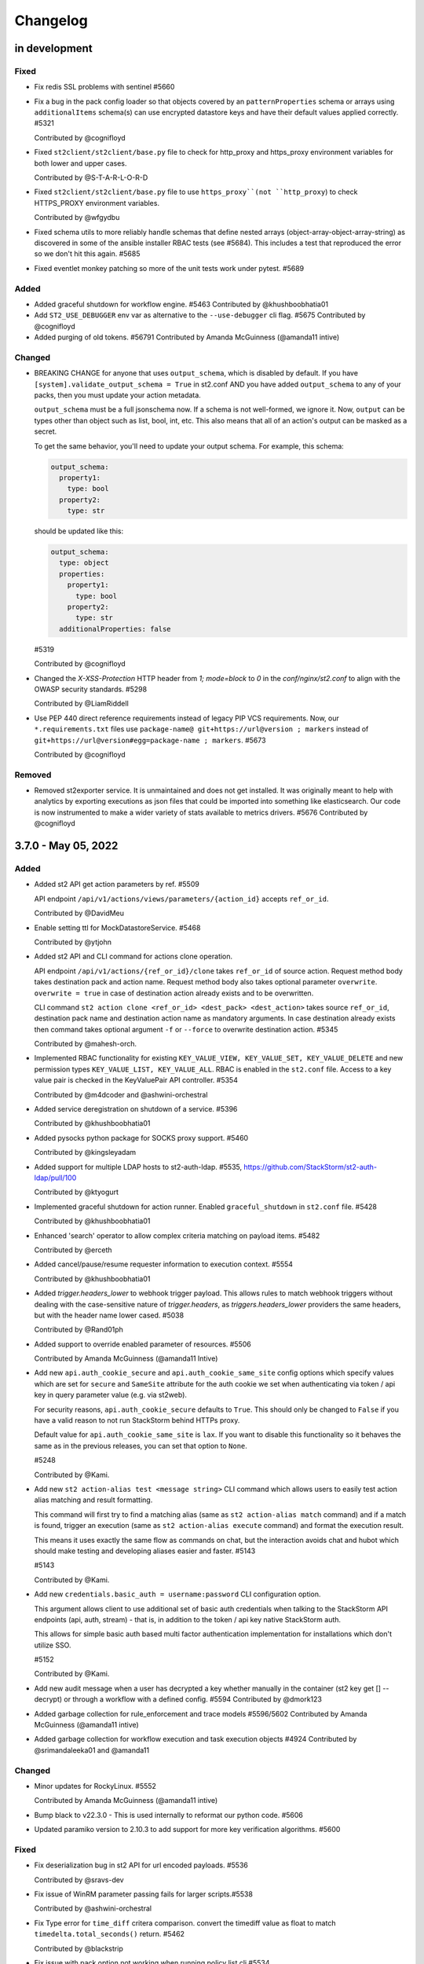 Changelog
=========

in development
--------------

Fixed
~~~~~

* Fix redis SSL problems with sentinel #5660

* Fix a bug in the pack config loader so that objects covered by an ``patternProperties`` schema
  or arrays using ``additionalItems`` schema(s) can use encrypted datastore keys and have their
  default values applied correctly. #5321

  Contributed by @cognifloyd

* Fixed ``st2client/st2client/base.py`` file to check for http_proxy and https_proxy environment variables for both lower and upper cases.

  Contributed by @S-T-A-R-L-O-R-D


* Fixed ``st2client/st2client/base.py`` file to use ``https_proxy``(not ``http_proxy``) to check HTTPS_PROXY environment variables.

  Contributed by @wfgydbu

* Fixed schema utils to more reliably handle schemas that define nested arrays (object-array-object-array-string) as discovered in some
  of the ansible installer RBAC tests (see #5684). This includes a test that reproduced the error so we don't hit this again. #5685

* Fixed eventlet monkey patching so more of the unit tests work under pytest. #5689

Added
~~~~~

* Added graceful shutdown for workflow engine. #5463
  Contributed by @khushboobhatia01

* Add ``ST2_USE_DEBUGGER`` env var as alternative to the ``--use-debugger`` cli flag. #5675
  Contributed by @cognifloyd

* Added purging of old tokens. #56791
  Contributed by Amanda McGuinness (@amanda11 intive)

Changed
~~~~~~~

* BREAKING CHANGE for anyone that uses ``output_schema``, which is disabled by default.
  If you have ``[system].validate_output_schema = True`` in st2.conf AND you have added
  ``output_schema`` to any of your packs, then you must update your action metadata.

  ``output_schema`` must be a full jsonschema now. If a schema is not well-formed, we ignore it.
  Now, ``output`` can be types other than object such as list, bool, int, etc.
  This also means that all of an action's output can be masked as a secret.

  To get the same behavior, you'll need to update your output schema.
  For example, this schema:

  .. code-block:: yaml

    output_schema:
      property1:
        type: bool
      property2:
        type: str

  should be updated like this:

  .. code-block:: yaml

    output_schema:
      type: object
      properties:
        property1:
          type: bool
        property2:
          type: str
      additionalProperties: false

  #5319

  Contributed by @cognifloyd

* Changed the `X-XSS-Protection` HTTP header from `1; mode=block` to `0` in the `conf/nginx/st2.conf` to align with the OWASP security standards. #5298

  Contributed by @LiamRiddell

* Use PEP 440 direct reference requirements instead of legacy PIP VCS requirements. Now, our ``*.requirements.txt`` files use
  ``package-name@ git+https://url@version ; markers`` instead of ``git+https://url@version#egg=package-name ; markers``. #5673

  Contributed by @cognifloyd

Removed
~~~~~~~

* Removed st2exporter service. It is unmaintained and does not get installed. It was
  originally meant to help with analytics by exporting executions as json files that
  could be imported into something like elasticsearch. Our code is now instrumented
  to make a wider variety of stats available to metrics drivers. #5676
  Contributed by @cognifloyd

3.7.0 - May 05, 2022
--------------------

Added
~~~~~

* Added st2 API get action parameters by ref. #5509

  API endpoint ``/api/v1/actions/views/parameters/{action_id}`` accepts ``ref_or_id``.

  Contributed by @DavidMeu

* Enable setting ttl for MockDatastoreService. #5468

  Contributed by @ytjohn

* Added st2 API and CLI command for actions clone operation.

  API endpoint ``/api/v1/actions/{ref_or_id}/clone`` takes ``ref_or_id`` of source action.
  Request method body takes destination pack and action name. Request method body also takes
  optional parameter ``overwrite``. ``overwrite = true`` in case of destination action already exists and to be
  overwritten.

  CLI command ``st2 action clone <ref_or_id> <dest_pack> <dest_action>`` takes source ``ref_or_id``, destination
  pack name and destination action name as mandatory arguments.
  In case destination already exists then command takes optional argument ``-f`` or ``--force`` to overwrite
  destination action. #5345

  Contributed by @mahesh-orch.

* Implemented RBAC functionality for existing ``KEY_VALUE_VIEW, KEY_VALUE_SET, KEY_VALUE_DELETE`` and new permission types ``KEY_VALUE_LIST, KEY_VALUE_ALL``.
  RBAC is enabled in the ``st2.conf`` file. Access to a key value pair is checked in the KeyValuePair API controller. #5354

  Contributed by @m4dcoder and @ashwini-orchestral

* Added service deregistration on shutdown of a service. #5396

  Contributed by @khushboobhatia01

* Added pysocks python package for SOCKS proxy support. #5460

  Contributed by @kingsleyadam

* Added support for multiple LDAP hosts to st2-auth-ldap. #5535, https://github.com/StackStorm/st2-auth-ldap/pull/100

  Contributed by @ktyogurt

* Implemented graceful shutdown for action runner. Enabled ``graceful_shutdown`` in ``st2.conf`` file. #5428

  Contributed by @khushboobhatia01

* Enhanced 'search' operator to allow complex criteria matching on payload items. #5482

  Contributed by @erceth

* Added cancel/pause/resume requester information to execution context. #5554

  Contributed by @khushboobhatia01

* Added `trigger.headers_lower` to webhook trigger payload. This allows rules to match webhook triggers
  without dealing with the case-sensitive nature of `trigger.headers`, as `triggers.headers_lower` providers
  the same headers, but with the header name lower cased. #5038

  Contributed by @Rand01ph

* Added support to override enabled parameter of resources. #5506

  Contributed by Amanda McGuinness (@amanda11 Intive)

* Add new ``api.auth_cookie_secure`` and ``api.auth_cookie_same_site`` config options which
  specify values which are set for ``secure`` and ``SameSite`` attribute for the auth cookie
  we set when authenticating via token / api key in query parameter value (e.g. via st2web).

  For security reasons, ``api.auth_cookie_secure`` defaults to ``True``. This should only be
  changed to ``False`` if you have a valid reason to not run StackStorm behind HTTPs proxy.

  Default value for ``api.auth_cookie_same_site`` is ``lax``. If you want to disable this
  functionality so it behaves the same as in the previous releases, you can set that option
  to ``None``.

  #5248

  Contributed by @Kami.

* Add new ``st2 action-alias test <message string>`` CLI command which allows users to easily
  test action alias matching and result formatting.

  This command will first try to find a matching alias (same as ``st2 action-alias match``
  command) and if a match is found, trigger an execution (same as ``st2 action-alias execute``
  command) and format the execution result.

  This means it uses exactly the same flow as commands on chat, but the interaction avoids
  chat and hubot which should make testing and developing aliases easier and faster. #5143

  #5143

  Contributed by @Kami.

* Add new ``credentials.basic_auth = username:password`` CLI configuration option.

  This argument allows client to use additional set of basic auth credentials when talking to the
  StackStorm API endpoints (api, auth, stream) - that is, in addition to the token / api key
  native StackStorm auth.

  This allows for simple basic auth based multi factor authentication implementation for
  installations which don't utilize SSO.

  #5152

  Contributed by @Kami.

* Add new audit message when a user has decrypted a key whether manually in the container (st2 key get [] --decrypt)
  or through a workflow with a defined config. #5594
  Contributed by @dmork123

* Added garbage collection for rule_enforcement and trace models #5596/5602
  Contributed by Amanda McGuinness (@amanda11 intive)


* Added garbage collection for workflow execution and task execution objects #4924
  Contributed by @srimandaleeka01 and @amanda11

Changed
~~~~~~~

* Minor updates for RockyLinux. #5552

  Contributed by Amanda McGuinness (@amanda11 intive)

* Bump black to v22.3.0 - This is  used internally to reformat our python code. #5606

* Updated paramiko version to 2.10.3 to add support for more key verification algorithms. #5600

Fixed
~~~~~

* Fix deserialization bug in st2 API for url encoded payloads. #5536

  Contributed by @sravs-dev

* Fix issue of WinRM parameter passing fails for larger scripts.#5538

  Contributed by @ashwini-orchestral

* Fix Type error for ``time_diff`` critera comparison. convert the timediff value as float to match
  ``timedelta.total_seconds()`` return. #5462

  Contributed by @blackstrip

* Fix issue with pack option not working when running policy list cli #5534

  Contributed by @momokuri-3

* Fix exception thrown if action parameter contains {{ or {% and no closing jinja characters. #5556

  contributed by @guzzijones12

* Link shutdown routine and sigterm handler to main thread #5555

  Contributed by @khushboobhatia01

* Change compound index for ActionExecutionDB to improve query performance #5568

  Contributed by @khushboobhatia01

* Fix build issue due to MarkUpSafe 2.1.0 removing soft_unicode

  Contributed by Amanda McGuinness (@amanda11 intive) #5581

* Fixed regression caused by #5358. Use string lock name instead of object ID. #5484

  Contributed by @khushboobhatia01

* Fix ``st2-self-check`` script reporting falsey success when the nested workflows runs failed. #5487

* Fix actions from the contrib/linux pack that fail on CentOS-8 but work on other operating systems and distributions. (bug fix) #4999 #5004

  Reported by @blag and @dove-young contributed by @winem.

* Use byte type lock name which is supported by all tooz drivers. #5529

  Contributed by @khushboobhatia01

* Fixed issue where pack index searches are ignoring no_proxy #5497

  Contributed by @minsis

* Fixed trigger references emitted by ``linux.file_watch.line``. #5467

  Prior to this patch multiple files could be watched but the rule reference of last registered file
  would be used for all trigger emissions causing rule enforcement to fail.  References are now tracked
  on a per file basis and used in trigger emissions.

  Contributed by @nzlosh

* Downgrade tenacity as tooz dependency on tenacity has always been < 7.0.0 #5607

  Contributed by @khushboobhatia01

* Pin ``typing-extensions<4.2`` (used indirectly by st2client) to maintain python 3.6 support. #5638


3.6.0 - October 29, 2021
------------------------

Added
~~~~~

* Added possibility to add new values to the KV store via CLI without leaking them to the shell history. #5164

* ``st2.conf`` is now the only place to configure ports for ``st2api``, ``st2auth``, and ``st2stream``.

  We replaced the static ``.socket`` sytemd units in deb and rpm packages with a python-based generator for the
  ``st2api``, ``st2auth``, and ``st2stream`` services. The generators will get ``<ip>:<port>`` from ``st2.conf``
  to create the ``.socket`` files dynamically. #5286 and st2-packages#706

  Contributed by @nzlosh

Changed
~~~~~~~

* Modified action delete API to delete action files from disk along with backward compatibility.

  From CLI ``st2 action delete <pack>.<action>`` will delete only action database entry.
  From CLI ``st2 action delete --remove-files <pack>.<action>`` or ``st2 action delete -r <pack>.<action>``
  will delete action database entry along with files from disk.

  API action DELETE method with ``{"remove_files": true}`` argument in json body will remove database
  entry of action along with files from disk.
  API action DELETE method with ``{"remove_files": false}`` or no additional argument in json body will remove
  only action database entry. #5304, #5351, #5360

  Contributed by @mahesh-orch.

* Removed --python3 deprecated flag from st2client. #5305

  Contributed by Amanda McGuinness (@amanda11 Ammeon Solutions)

  Contributed by @blag.
* Fixed ``__init__.py`` files to use double quotes to better align with black linting #5299

  Contributed by @blag.

* Reduced minimum TTL on garbage collection for action executions and trigger instances from 7 days to 1 day. #5287

  Contributed by @ericreeves.

* update db connect mongo connection test - `isMaster` MongoDB command depreciated, switch to `ping` #5302, #5341

  Contributed by @lukepatrick

* Actionrunner worker shutdown should stop Kombu consumer thread. #5338

  Contributed by @khushboobhatia01

* Move to using Jinja sandboxed environment #5359

  Contributed by Amanda McGuinness (@amanda11 Ammeon Solutions)

* Pinned python module `networkx` to versions between 2.5.1(included) and 2.6(excluded) because Python v3.6 support was dropped in v2.6.
  Also pinned `decorator==4.4.2` (dependency of `networkx<2.6`) to work around missing python 3.8 classifiers on `decorator`'s wheel. #5376

  Contributed by @nzlosh

* Add new ``--enable-profiler`` flag to all the servies. This flag enables cProfiler based profiler
  for the service in question and  dumps the profiling data to a file on process
  exit.

  This functionality should never be used in production, but only in development environments or
  similar when profiling code. #5199

  Contributed by @Kami.

* Add new ``--enable-eventlet-blocking-detection`` flag to all the servies. This flag enables
  eventlet long operation / blocked main loop logic which throws an exception if a particular
  code blocks longer than a specific duration in seconds.

  This functionality should never be used in production, but only in development environments or
  similar when debugging code. #5199

* Silence pylint about dev/debugging utility (tools/direct_queue_publisher.py) that uses pika because kombu
  doesn't support what it does. If anyone uses that utility, they have to install pika manually. #5380

* Fixed version of cffi as changes in 1.15.0 meant that it attempted to load libffi.so.8. #5390

  Contributed by @amanda11, Ammeon Solutions

* Updated Bash installer to install latest RabbitMQ version rather than out-dated version available
  in OS distributions.

  Contributed by @amanda11, Ammeon Solutions

Fixed
~~~~~

* Correct error reported when encrypted key value is reported, and another key value parameter that requires conversion is present. #5328
  Contributed by @amanda11, Ammeon Solutions

* Make ``update_executions()`` atomic by protecting the update with a coordination lock. Actions, like workflows, may have multiple
  concurrent updates to their execution state. This makes those updates safer, which should make the execution status more reliable. #5358

  Contributed by @khushboobhatia01

* Fix "not iterable" error for ``output_schema`` handling. If a schema is not well-formed, we ignore it.
  Also, if action output is anything other than a JSON object, we do not try to process it any more.
  ``output_schema`` will change in a future release to support non-object output. #5309

  Contributed by @guzzijones

* ``core.inject_trigger``: resolve ``trigger`` payload shadowing by deprecating ``trigger`` param in favor of ``trigger_name``.
  ``trigger`` param is still available for backwards compatibility, but will be removed in a future release. #5335 and #5383

  Contributed by @mjtice

3.5.0 - June 23, 2021
---------------------

Added
~~~~~

* Added web header settings for additional security hardening to nginx.conf: X-Frame-Options,
  Strict-Transport-Security, X-XSS-Protection and server-tokens. #5183

  Contributed by @shital.

* Added support for ``limit`` and ``offset`` argument to the ``list_values`` data store
  service method (#5097 and #5171).

  Contributed by @anirudhbagri.

* Various additional metrics have been added to the action runner service to provide for better
  operational visibility. (improvement) #4846

  Contributed by @Kami.

* Added sensor model to list of JSON schemas auto-generated by `make schemasgen` that can be used
  by development tools to validate pack contents. (improvement)

* Added the command line utility `st2-validate-pack` that can be used by pack developers to
  validate pack contents. (improvement)

* Fix a bug in the API and CLI code which would prevent users from being able to retrieve resources
  which contain non-ascii (utf-8) characters in the names / references. (bug fix) #5189

  Contributed by @Kami.

* Fix a bug in the API router code and make sure we return correct and user-friendly error to the
  user in case we fail to parse the request URL / path because it contains invalid or incorrectly
  URL encoded data.

  Previously such errors weren't handled correctly which meant original exception with a stack
  trace got propagated to the user. (bug fix) #5189

  Contributed by @Kami.

* Make redis the default coordinator backend.

* Fix a bug in the pack config loader so that objects covered by an additionalProperties schema
  can use encrypted datastore keys and have their default values applied correctly. #5225

  Contributed by @cognifloyd.

* Add new ``database.compressors`` and ``database.zlib_compression_level`` config option which
  specifies compression algorithms client supports for network / transport level compression
  when talking to MongoDB.

  Actual compression algorithm used will be then decided by the server and depends on the
  algorithms which are supported by the server + client.

  Possible / valid values include: zstd, zlib. Keep in mind that zstandard (zstd) is only supported
  by MongoDB >= 4.2.

  Our official Debian and RPM packages bundle ``zstandard`` dependency by default which means
  setting this value to ``zstd`` should work out of the box as long as the server runs
  MongoDB >= 4.2. #5177

  Contributed by @Kami.

* Add support for compressing the payloads which are sent over the message bus. Compression is
  disabled by default and user can enable it by setting ``messaging.compression`` config option
  to one of the following values: ``zstd``, ``lzma``, ``bz2``, ``gzip``.

  In most cases we recommend using ``zstd`` (zstandard) since it offers best trade off between
  compression ratio and number of CPU cycles spent for compression and compression.

  How this will affect the deployment and throughput is very much user specific (workflow and
  resources available). It may make sense to enable it when generic action trigger is enabled
  and when working with executions with large textual results. #5241

  Contributed by @Kami.

* Mask secrets in output of an action execution in the API if the action has an output schema
  defined and one or more output parameters are marked as secret. #5250

  Contributed by @mahesh-orch.

Changed
~~~~~~~

* All the code has been refactored using black and black style is automatically enforced and
  required for all the new code. (#5156)

  Contributed by @Kami.

* Default nginx config (``conf/nginx/st2.conf``) which is used by the installer and Docker
  images has been updated to only support TLS v1.2 and TLS v1.3 (support for TLS v1.0 and v1.1
  has been removed).

  Keep in mind that TLS v1.3 will only be used when nginx is running on more recent distros
  where nginx is compiled against OpenSSL v1.1.1 which supports TLS 1.3. #5183 #5216

  Contributed by @Kami and @shital.

* Add new ``-x`` argument to the ``st2 execution get`` command which allows
  ``result`` field to be excluded from the output. (improvement) #4846

* Update ``st2 execution get <id>`` command to also display execution ``log`` attribute which
  includes execution state transition information.

  By default ``end_timestamp`` attribute and ``duration`` attribute displayed in the command
  output only include the time it took action runner to finish running actual action, but it
  doesn't include the time it it takes action runner container to fully finish running the
  execution - this includes persisting execution result in the database.

  For actions which return large results, there could be a substantial discrepancy - e.g.
  action itself could finish in 0.5 seconds, but writing data to the database could take
  additional 5 seconds after the action code itself was executed.

  For all purposes until the execution result is  persisted to the database, execution is
  not considered as finished.

  While writing result to the database action runner is also consuming CPU cycles since
  serialization of large results is a CPU intensive task.

  This means that "elapsed" attribute and start_timestamp + end_timestamp will make it look
  like actual action completed in 0.5 seconds, but in reality it took 5.5 seconds (0.5 + 5 seconds).

  Log attribute can be used to determine actual duration of the execution (from start to
  finish). (improvement) #4846

  Contributed by @Kami.

* Various internal improvements (reducing number of DB queries, speeding up YAML parsing, using
  DB object cache, etc.) which should speed up pack action registration between 15-30%. This is
  especially pronounced with packs which have a lot of actions (e.g. aws one).
  (improvement) #4846

  Contributed by @Kami.

* Underlying database field type and storage format for the ``Execution``, ``LiveAction``,
  ``WorkflowExecutionDB``, ``TaskExecutionDB`` and ``TriggerInstanceDB`` database models has
  changed.

  This new format is much faster and efficient than the previous one. Users with larger executions
  (executions with larger results) should see the biggest improvements, but the change also scales
  down so there should also be improvements when reading and writing executions with small and
  medium sized results.

  Our micro and end to benchmarks have shown improvements up to 15-20x for write path (storing
  model in the database) and up to 10x for the read path.

  To put things into perspective - with previous version, running a Python runner action which
  returns 8 MB result would take around ~18 seconds total, but with this new storage format, it
  takes around 2 seconds (in this context, duration means the from the time the execution was
  scheduled to the time the execution model and result was written and available in the database).

  The difference is even larger when working with Orquesta workflows.

  Overall performance improvement doesn't just mean large decrease in those operation timings, but
  also large overall reduction of CPU usage - previously serializing large results was a CPU
  intensive time since it included tons of conversions and transformations back and forth.

  The new format is also around 10-20% more storage efficient which means that it should allows
  for larger model values (MongoDB document size limit is 16 MB).

  The actual change should be fully opaque and transparent to the end users - it's purely a
  field storage implementation detail and the code takes care of automatically handling both
  formats when working with those object.

  Same field data storage optimizations have also been applied to workflow related database models
  which should result in the same performance improvements for Orquesta workflows which pass larger
  data sets / execution results around.

  Trigger instance payload field has also been updated to use this new field type which should
  result in lower CPU utilization and better throughput of rules engine service when working with
  triggers with larger payloads.

  This should address a long standing issue where StackStorm was reported to be slow and CPU
  inefficient with handling large executions.

  If you want to migrate existing database objects to utilize the new type, you can use
  ``st2common/bin/migrations/v3.5/st2-migrate-db-dict-field-values`` migration
  script. (improvement) #4846

  Contributed by @Kami.

* Add new ``result_size`` field to the ``ActionExecutionDB`` model. This field will only be
  populated for executions which utilize new field storage format.

  It holds the size of serialzed execution result field in bytes. This field will allow us to
  implement more efficient execution result retrieval and provide better UX since we will be
  able to avoid loading execution results in the WebUI for executions with very large results
  (which cause browser to freeze). (improvement) #4846

  Contributed by @Kami.

* Add new ``/v1/executions/<id>/result[?download=1&compress=1&pretty_format=1]`` API endpoint
  which can be used used to retrieve or download raw execution result as (compressed) JSON file.

  This endpoint will primarily be used by st2web when executions produce very large results so
  we can avoid loading, parsing and formatting those very large results as JSON in the browser
  which freezes the browser window / tab. (improvement) #4846

  Contributed by @Kami.

* Update ``jinja2`` dependency to the latest stable version (2.11.3). #5195

* Update ``pyyaml`` dependency to the latest stable version (5.4). #5207

* Update various dependencies to latest stable versions (``bcrypt``, ``appscheduler``, ``pytz``,
  ``python-dateutil``, ``psutil``, ``passlib``, ``gunicorn``, ``flex``, ``cryptography``.
  ``eventlet``, ``greenlet``, ``webob`` , ``mongoengine``, ``pymongo``, ``requests``,
  ``pyyaml``, ``kombu``, ``amqp``, ``python-ldap``).

  #5215, https://github.com/StackStorm/st2-auth-ldap/pull/94

  Contributed by @Kami.

* Update code and dependencies so it supports Python 3.8 and Mongo DB 4.4 #5177

  Contributed by @nzloshm @winem @Kami.

* StackStorm Web UI (``st2web``) has been updated to not render and display execution results
  larger than 200 KB directly in the history panel in the right side bar by default anymore.
  Instead a link to view or download the raw result is displayed.

  Execution result widget was never optimized to display very large results (especially for
  executions which return large nested dictionaries) so it would freeze and hang the whole
  browser tab / window when trying to render / display large results.

  If for some reason you want to revert to the old behavior (this is almost never a good idea
  since it will cause browser to freeze when trying to display large results), you can do that by
  setting ``max_execution_result_size_for_render`` option in the config to a very large value (e.g.
  ``max_execution_result_size_for_render: 16 * 1024 * 1024``).

  https://github.com/StackStorm/st2web/pull/868

  Contributed by @Kami.

* Some of the config option registration code has been refactored to ignore "option already
  registered" errors. That was done as a work around for an occasional race in the tests and
  also to make all of the config option registration code expose the same consistent API. #5234

  Contributed by @Kami.

* Update ``pyywinrm`` dependency to the latest stable version (0.4.1). #5212

  Contributed by @chadpatt .

* Monkey patch on st2stream earlier in flow #5240

  Contributed by Amanda McGuinness (@amanda11 Ammeon Solutions)

* Support % in CLI arguments by reading the ConfigParser() arguments with raw=True.

  This removes support for '%' interpolations on the configuration arguments.

  See https://docs.python.org/3.8/library/configparser.html#configparser.ConfigParser.get for
  further details. #5253

  Contributed by @winem.

* Remove duplicate host header in the nginx config for the auth endpoint.

* Update orquesta to v1.4.0.

Improvements
~~~~~~~~~~~~

* CLI has been updated to use or ``orjson`` when parsing API response and C version of the YAML
  safe dumper when formatting execution result for display. This should result in speed up when
  displaying execution result (``st2 execution get``, etc.) for executions with large results.

  When testing it locally, the difference for execution with 8 MB result was 18 seconds vs ~6
  seconds. (improvement) #4846

  Contributed by @Kami.

* Update various Jinja functiona to utilize C version of YAML ``safe_{load,dump}`` functions and
  orjson for better performance. (improvement) #4846

  Contributed by @Kami.

* For performance reasons, use ``udatetime`` library for parsing ISO8601 / RFC3339 date strings
  where possible. (improvement) #4846

  Contributed by @Kami.

* Speed up service start up time by speeding up runners registration on service start up by
  re-using existing stevedore ``ExtensionManager`` instance instead of instantiating new
  ``DriverManager`` instance per extension which is not necessary and it's slow since it requires
  disk / pkg resources scan for each extension. (improvement) #5198

  Contributed by @Kami.

* Add new ``?max_result_size`` query parameter filter to the ``GET /v1/executiond/<id>`` API
  endpoint.

  This query parameter allows clients to implement conditional execution result retrieval and
  only retrieve the result field if it's smaller than the provided value.

  This comes handy in the various client scenarios (such as st2web) where we don't display and
  render very large results directly since it allows to speed things up and decrease amount of
  data retrieved and parsed. (improvement) #5197

  Contributed by @Kami.

* Update default nginx config which is used for proxying API requests and serving static
  content to only allow HTTP methods which are actually used by the services (get, post, put,
  delete, options, head).

  If a not-allowed method is used, nginx will abort the request early and return 405 status
  code. #5193

  Contributed by @ashwini-orchestral

* Update default nginx config which is used for proxying API requests and serving static
  content to not allow range requests. #5193

  Contributed by @ashwini-orchestral

* Drop unused python dependencies: prometheus_client, python-gnupg, more-itertools, zipp. #5228

  Contributed by @cognifloyd.

* Update majority of the "resource get" CLI commands (e.g. ``st2 execution get``,
  ``st2 action get``, ``st2 rule get``, ``st2 pack get``, ``st2 apikey get``, ``st2 trace get``,
  ``st2 key get``, ``st2 webhook get``, ``st2  timer get``, etc.) so they allow for retrieval
  and printing of information for multiple resources using the following notation:
  ``st2 <resource> get <id 1> <id 2> <id n>``, e.g. ``st2 action.get pack.show packs.get
  packs.delete``

  This change is fully backward compatible when retrieving only a single resource (aka single
  id is passed to the command).

  When retrieving a single source the command will throw and exit with non-zero if a resource is
  not found, but when retrieving multiple resources, command will just print an error and
  continue with printing the details of any other found resources. (new feature) #4912

  Contributed by @Kami.

Fixed
~~~~~

* Refactor spec_loader util to use yaml.load with SafeLoader. (security)
  Contributed by @ashwini-orchestral

* Import ABC from collections.abc for Python 3.10 compatibility. (#5007)
  Contributed by @tirkarthi

* Updated to use virtualenv 20.4.0/PIP20.3.3 and fixate-requirements to work with PIP 20.3.3 #512
  Contributed by Amanda McGuinness (@amanda11 Ammeon Solutions)

* Fix ``st2 execution get --with-schema`` flag.  (bug fix) #4846

  Contributed by @Kami.

* Fix SensorTypeAPI schema to use class_name instead of name since documentation for pack
  development uses class_name and registrar used to load sensor to database assign class_name
  to name in the database model. (bug fix)

* Updated paramiko version to 2.7.2, to go with updated cryptography to prevent problems
  with ssh keys on remote actions. #5201

  Contributed by Amanda McGuinness (@amanda11 Ammeon Solutions)

* Update rpm package metadata and fix ``Provides`` section for RHEL / CentOS 8 packages.

  In the previous versions, RPM metadata would incorrectly signal that the ``st2`` package
  provides various Python libraries which it doesn't (those Python libraries are only used
  internally for the package local virtual environment).

  https://github.com/StackStorm/st2-packages/pull/697

  Contributed by @Kami.

* Make sure ``st2common.util.green.shell.run_command()`` doesn't leave stray / zombie processes
  laying around in some command timeout scenarios. #5220

  Contributed by @r0m4n-z.

* Fix support for skipping notifications for workflow actions. Previously if action metadata
  specified an empty list for ``notify`` parameter value, that would be ignored / not handled
  correctly for workflow (orquesta, action chain) actions. #5221 #5227

  Contributed by @khushboobhatia01.

* Clean up to remove unused methods in the action execution concurrency policies. #5268

3.4.1 - March 14, 2021
----------------------

Added
~~~~~


* Service start up code has been updated to log a warning if a non-utf-8 encoding / locale is
  detected.

  Using non-utf-8 locale while working with unicode data will result in various issues so users
  are strongly recommended to ensure encoding for all the StackStorm service is
  set to ``utf-8``. (#5182)

  Contributed by @Kami.

Changed
~~~~~~~

* Use `sudo -E` to fix GitHub Actions tests #5187

  Contributed by @cognifloyd

Fixed
~~~~~

* Properly handle unicode strings in logs #5184

  Fix a logging loop when attempting to encode Unicode characters in locales that do not support
  Unicode characters - CVE-2021-28667.

  See https://stackstorm.com/2021/03/10/stackstorm-v3-4-1-security-fix/ for more information.

  Contributed by @Kami

* Fix SensorTypeAPI schema to use class_name instead of name since documentation for pack
  development uses class_name and registrar used to load sensor to database assign class_name
  to name in the database model. (bug fix)

* Updated paramiko version to 2.7.2, to go with updated cryptography to prevent problems
  with ssh keys on remote actions. #5201

  Contributed by Amanda McGuinness (@amanda11 Ammeon Solutions)

3.4.0 - March 02, 2021
----------------------

Added
~~~~~

* Added support for GitLab SSH URLs on pack install and download actions. (improvement) #5050
  Contributed by @asthLucas

* Added st2-rbac-backend pip requirements for RBAC integration. (new feature) #5086
  Contributed by @hnanchahal

* Added notification support for err-stackstorm. (new feature) #5051

* Added st2-auth-ldap pip requirements for LDAP auth integartion. (new feature) #5082
  Contributed by @hnanchahal

* Added --register-recreate-virtualenvs flag to st2ctl reload to recreate virtualenvs from
  scratch. (part of upgrade instructions) #5167

  Contributed by @winem and @blag

Changed
~~~~~~~

* Updated deprecation warning for python 2 pack installs, following python 2 support removal. #5099
  Contributed by @amanda11

* Improve the st2-self-check script to echo to stderr and exit if it isn't run with a
  ST2_AUTH_TOKEN or ST2_API_KEY environment variable. (improvement) #5068

* Added timeout parameter for packs.install action to help with long running installs that exceed the
  default timeout of 600 sec which is defined by the python_script action runner (improvement) #5084

  Contributed by @hnanchahal

* Upgraded cryptography version to 3.2 to avoid CVE-2020-25659 (security) #5095

* Converted most CI jobs from Travis to GitHub Actions (all except Integration tests).

  Contributed by @nmaludy, @winem, and @blag

* Updated cryptography dependency to version 3.3.2 to avoid CVE-2020-36242 (security) #5151

* Update most of the code in the StackStorm API and services layer to utilize ``orjson`` library
  for serializing and de-serializing json.

  That should result in better json serialization and deserialization performance.

  The change should be fully backward compatible, only difference is that API JSON responses now
  won't be indented using 4 spaces by default (indenting adds unnecessary overhead and if needed,
  the response can be pretty formatted on the client side using ``jq`` or similar). (improvement)
  #5153

  Contributed by @Kami

Fixed
~~~~~

* Pin chardet version as newest version was incompatible with pinned requests version #5101
  Contributed by @amanda11

* Fixed issue were st2tests was not getting installed using pip because no version was specified.
  Contributed by @anirudhbagri

* Added monkey patch fix to st2stream to enable it to work with mongodb via SSL. (bug fix) #5078 #5091

* Fix nginx buffering long polling stream to client.  Instead of waiting for closed connection
  wait for final event to be sent to client. (bug fix) #4842  #5042

  Contributed by @guzzijones

* StackStorm now explicitly decodes pack files as utf-8 instead of implicitly as ascii (bug fix)
  #5106, #5107

* Fix incorrect array parameter value casting when executing action via chatops or using
  ``POST /aliasexecution/match_and_execute`` API endpoint. The code would incorrectly assume the
  value is always a string, but that may not be the cast - they value could already be a list and
  in this case we don't want any casting to be performed. (bug fix) #5141

  Contributed by @Kami.

* Fix ``@parameter_name=/path/to/file/foo.json`` notation in the ``st2 run`` command which didn't
  work correctly because it didn't convert read bytes to string / unicode type. (bug fix) #5140

  Contributed by @Kami.

* Fix broken ``st2 action-alias execute`` command and make sure it works
  correctly. (bug fix) #5138

  Contributed by @Kami.

Removed
~~~~~~~

* Removed --python3 pack install option  #5100
  Contributed by @amanda11

* Removed submit-debug-info tool and the st2debug component #5103

* Removed check-licence script (cleanup) #5092

  Contributed by @kroustou

* Updated Makefile and CI to use Python 3 only, removing Python 2 (cleanup) #5090

  Contributed by @blag

* Remove st2resultstracker from st2ctl, the development environment and the st2actions setup.py (cleanup) #5108

  Contributed by @winem

3.3.0 - October 06, 2020
------------------------

Added
~~~~~
* Add make command to autogen JSON schema from the models of action, rule, etc. Add check
  to ensure update to the models require schema to be regenerated. (new feature)
* Improved st2sensor service logging message when a sensor will not be loaded when assigned to a
  different partition (@punkrokk) #4991
* Add support for a configurable connect timeout for SSH connections as requested in #4715
  by adding the new configuration parameter ``ssh_connect_timeout`` to the ``ssh_runner``
  group in st2.conf. (new feature) #4914

  This option was requested by Harry Lee (@tclh123) and contributed by Marcel Weinberg (@winem).
* Added a FAQ for the default user/pass for the `tools/launch_dev.sh` script and print out the
  default pass to screen when the script completes. (improvement) #5013

  Contributed by @punkrokk
* Added deprecation warning if attempt to install or download a pack that only supports
  Python 2. (new feature) #5037

  Contributed by @amanda11
* Added deprecation warning to each StackStorm service log, if service is running with
  Python 2. (new feature) #5043

  Contributed by @amanda11
* Added deprecation warning to st2ctl, if st2 python version is Python 2. (new feature) #5044

  Contributed by @amanda11

Changed
~~~~~~~

* Switch to MongoDB ``4.0`` as the default version starting with all supported OS's in st2
  ``v3.3.0`` (improvement) #4972

  Contributed by @punkrokk

* Added an enhancement where ST2api.log no longer reports the entire traceback when trying to get a datastore value
  that does not exist. It now reports a simplified log for cleaner reading. Addresses and Fixes #4979. (improvement) #4981

  Contributed by Justin Sostre (@saucetray)
* The built-in ``st2.action.file_writen`` trigger has been renamed to ``st2.action.file_written``
  to fix the typo (bug fix) #4992
* Renamed reference to the RBAC backend/plugin from ``enterprise`` to ``default``. Updated st2api
  validation to use the new value when checking RBAC configuration. Removed other references to
  enterprise for RBAC related contents. (improvement)
* Remove authentication headers ``St2-Api-Key``, ``X-Auth-Token`` and ``Cookie`` from webhook payloads to
  prevent them from being stored in the database. (security bug fix) #4983

  Contributed by @potato and @knagy
* Updated orquesta to version v1.2.0.

Fixed
~~~~~

* Fixed a bug where `type` attribute was missing for netstat action in linux pack. Fixes #4946

  Reported by @scguoi and contributed by Sheshagiri (@sheshagiri)

* Fixed a bug where persisting Orquesta to the MongoDB database returned an error
  ``message: key 'myvar.with.period' must not contain '.'``. This happened anytime an
  ``input``, ``output``, ``publish`` or context ``var`` contained a key with a ``.`` within
  the name (such as with hostnames and IP addresses). This was a regression introduced by
  trying to improve performance. Fixing this bug means we are sacrificing performance of
  serialization/deserialization in favor of correctness for persisting workflows and
  their state to the MongoDB database. (bug fix) #4932

  Contributed by Nick Maludy (@nmaludy Encore Technologies)
* Fix a bug where passing an empty list to a with items task in a subworkflow causes
  the parent workflow to be stuck in running status. (bug fix) #4954
* Fixed a bug in the example nginx HA template declared headers twice (bug fix) #4966
  Contributed by @punkrokk

* Fixed a bug in the ``paramiko_ssh`` runner where SSH sockets were not getting cleaned
  up correctly, specifically when specifying a bastion host / jump box. (bug fix) #4973

  Contributed by Nick Maludy (@nmaludy Encore Technologies)
* Fixed a bytes/string encoding bug in the ``linux.dig`` action so it should work on Python 3
  (bug fix) #4993

* Fixed a bug where a python3 sensor using ssl needs to be monkey patched earlier. See also #4832, #4975 and gevent/gevent#1016 (bug fix) #4976

  Contributed by @punkrokk
* Fixed bug where action information in RuleDB object was not being parsed properly
  because mongoengine EmbeddedDocument objects were added to JSON_UNFRIENDLY_TYPES and skipped.
  Removed this and added if to use to_json method so that mongoengine EmbeddedDocument
  are parsed properly.

  Contributed by Bradley Bishop (@bishopbm1 Encore Technologies)
* Fix a regression when updated ``dnspython`` pip dependency resulted in
  st2 services unable to connect to mongodb remote host (bug fix) #4997
* Fixed a regression in the ``linux.dig`` action on Python 3. (bug fix) #4993

  Contributed by @blag
* Fixed a bug in pack installation logging code where unicode strings were not being
  interpolated properly. (bug fix)

  Contributed by @misterpah
* Fixed a compatibility issue with the latest version of the ``logging`` library API
  where the ``find_caller()`` function introduced some new variables. (bug fix) #4923

  Contributed by @Dahfizz9897
* Fixed another logging compatibility issue with the ``logging`` API in Python 3.
  The return from the ``logging.findCaller()`` implementation now expects a 4-element
  tuple. Also, in Python 3 there are new arguments that are passed in and needs to be
  acted upon, specificall ``stack_info`` that determines the new 4th element in the returned
  tuple. (bug fix) #5057

  Contributed by Nick Maludy (@nmaludy Encore Technologies)

Removed
~~~~~~~

* Removed ``Mistral`` workflow engine (deprecation) #5011

  Contributed by Amanda McGuinness (@amanda11 Ammeon Solutions)
* Removed ``CentOS 6``/``RHEL 6`` support #4984

  Contributed by Amanda McGuinness (@amanda11 Ammeon Solutions)
* Removed our fork of ``codecov-python`` for CI and have switched back to the upstream version (improvement) #5002

3.2.0 - April 27, 2020
----------------------

Added
~~~~~
* Add support for blacklisting / whitelisting hosts to the HTTP runner by adding new
  ``url_hosts_blacklist`` and ``url_hosts_whitelist`` runner attribute. (new feature)
  #4757
* Add ``user`` parameter to ``re_run`` method of st2client. #4785
* Install pack dependencies automatically. #4769
* Add support for ``immutable_parameters`` on Action Aliases. This feature allows default
  parameters to be supplied to the action on every execution of the alias. #4786
* Add ``get_entrypoint()`` method to ``ActionResourceManager`` attribute of st2client.
  #4791
* Add support for orquesta task retry. (new feature)
* Add config option ``scheduler.execution_scheduling_timeout_threshold_min`` to better control the cleanup of scheduled actions that were orphaned. #4886

Changed
~~~~~~~
* Install pack with the latest tag version if it exists when branch is not specialized.
  (improvement) #4743
* Implement "continue" engine command to orquesta workflow. (improvement) #4740
* Update various internal dependencies to latest stable versions (apscheduler, eventlet,
  kombu, amqp, pyyaml, mongoengine, python-gnupg, paramiko, tooz, webob, bcrypt).

  Latest version of mongoengine should show some performance improvements (5-20%) when
  writing very large executions (executions with large results) to the database. #4767
* Improved development instructions in requirements.txt and dist_utils.py comment headers
  (improvement) #4774
* Add new ``actionrunner.stream_output_buffer_size`` config option and default it to ``-1``
  (previously default value was ``0``). This should result in a better performance and smaller
  CPU utilization for Python runner actions which produce a lot of output.
  (improvement)

  Reported and contributed by Joshua Meyer (@jdmeyer3) #4803
* Add new ``action_runner.pip_opts`` st2.conf config option which allows user to specify a list
  of command line option which are passed to ``pip install`` command when installing pack
  dependencies into a pack specific virtual environment. #4792
* Refactor how orquesta handles individual item result for with items task. Before the fix,
  when there are a lot of items and/or result size for each item is huge, there is a negative
  performance impact on write to the database when recording the conductor state. (improvement)
* Remove automatic rendering of workflow output when updating task state for orquesta workflows.
  This caused workflow output to render incorrectly in certain use case. The render_workflow_output
  function must be called separately. (improvement)
* Update various internal dependencies to latest stable versions (cryptography, jinja2, requests,
  apscheduler, eventlet, amqp, kombu, semver, six) #4819 (improvement)
* Improve MongoDB connection timeout related code. Connection and server selection timeout is now
  set to 3 seconds. Previously a default value of 30 seconds was used which means that for many
  connection related errors, our code would first wait for this timeout to be reached (30 seconds)
  before returning error to the end user. #4834
* Upgrade ``pymongo`` to the latest stable version (``3.10.0.``). #4835 (improvement)
* Updated Paramiko to v2.7.1 to support new PEM ECDSA key formats #4901 (improvement)
* Remove ``.scrutinizer.yml`` config file. No longer used.
* Convert escaped dict and dynamic fields in workflow db models to normal dict and dynamic fields.
  (performnce improvement)
* Add support for `PEP 508 <https://www.python.org/dev/peps/pep-0508/#environment-markers>`_
  environment markers in generated ``requirements.txt`` files. (improvement) #4895
* Use ``pip-compile`` from ``pip-tools`` instead of ``pip-conflict-checker`` (improvement) #4896
* Refactor how inbound criteria for join task in orquesta workflow is evaluated to count by
  task completion instead of task transition. (improvement)
* The workflow engine orquesta is updated to v1.1.0 for the st2 v3.2 release. The version upgrade
  contains various new features and bug fixes. Please review the release notes for the full list of
  changes at https://github.com/StackStorm/orquesta/releases/tag/v1.1.0 and the st2 upgrade notes
  for potential impact. (improvement)
* Update st2 nginx config to remove deprecated ``ssl on`` option. #4917 (improvement)
* Updated and tested tooz to v2.8.0 to apply fix for consul coordination heartbeat (@punkrokk @winem) #5121

Fixed
~~~~~
* Fix a typo that caused an internal server error when filtering actions by tags. Fixes #4918

  Reported by @mweinberg-cm and contributed by Marcel Weinberg (@winem)

* Fix the action query when filtering tags. The old implementation returned actions which have the
  provided name as action name and not as tag name. (bug fix) #4828

  Reported by @AngryDeveloper and contributed by Marcel Weinberg (@winem)
* Fix the passing of arrays to shell scripts where the arrays where not detected as such by the
  st2 action_db utility. This caused arrays to be passed as Python lists serialized into a string.

  Reported by @kingsleyadam #4804 and contributed by Marcel Weinberg (@winem) #4861
* Fix ssh zombies when using ProxyCommand from ssh config #4881 [Eric Edgar]
* Fix rbac with execution view where the rbac is unable to verify the pack or uid of the execution
  because it was not returned from the action execution db. This would result in an internal server
  error when trying to view the results of a single execution.
  Contributed by Joshua Meyer (@jdmeyer3) #4758
* Fixed logging middleware to output a ``content_length`` of ``0`` instead of ``Infinity``
  when the type of data being returned is not supported. Previously, when the value was
  set to ``Infinity`` this would result in invalid JSON being output into structured
  logs. (bug fix) #4722

  Contributed by Nick Maludy (@nmaludy Encore Technologies)
* Fix the workflow execution cancelation to proceed even if the workflow execution is not found or
  completed. (bug fix) #4735
* Added better error handling to ``contrib/linux/actions/dig.py`` to inform if dig is not installed.
  Contributed by JP Bourget (@punkrokk Syncurity) #4732
* Update ``dist_utils`` module which is bundled with ``st2client`` and other Python packages so it
  doesn't depend on internal pip API and so it works with latest pip version. (bug fix) #4750
* Fix dependency conflicts in pack CI runs: downgrade requests dependency back to 0.21.0, update
  internal dependencies and test expectations (amqp, pyyaml, prance, six) (bugfix) #4774
* Fix secrets masking in action parameters section defined inside the rule when using
  ``GET /v1/rules`` and ``GET /v1/rules/<ref>`` API endpoint. (bug fix) #4788 #4807

  Contributed by @Nicodemos305 and @jeansfelix
* Fix a bug with authentication API endpoint (``POST /auth/v1/tokens``) returning internal
  server error when running under gunicorn and when``auth.api_url`` config option was not set.
  (bug fix) #4809

  Reported by @guzzijones
* Fixed ``st2 execution get`` and ``st2 run`` not printing the ``action.ref`` for non-workflow
  actions. (bug fix) #4739

  Contributed by Nick Maludy (@nmaludy Encore Technologies)
* Update ``st2 execution get`` command to always include ``context.user``, ``start_timestamp`` and
  ``end_timestamp`` attributes. (improvement) #4739

* Fixed ``core.sendmail`` base64 encoding of longer subject lines (bug fix) #4795

  Contributed by @stevemuskiewicz and @guzzijones
* Update all the various rule criteria comparison operators which also work with strings (equals,
  icontains, nequals, etc.) to work correctly on Python 3 deployments if one of the operators is
  of a type bytes and the other is of a type unicode / string. (bug fix) #4831
* Fix SSL connection support for MongoDB and RabbitMQ which wouldn't work under Python 3 and would
  result in cryptic "maximum recursion depth exceeded while calling a Python object" error on
  connection failure.

  NOTE: This issue only affected installations using Python 3. (bug fix) #4832 #4834

  Reported by @alexku7.
* Fix the amqp connection setup for WorkflowExecutionHandler to pass SSL params. (bug fix) #4845

  Contributed by Tatsuma Matsuki (@mtatsuma)

* Fix dependency conflicts by updating ``requests`` (2.23.0) and ``gitpython`` (2.1.15). #4869
* Fix orquesta syntax error for with items task where action is misindented or missing. (bug fix)
  PR StackStorm/orquesta#195.
* Fix orquesta yaql/jinja vars extraction to ignore methods of base ctx() dict. (bug fix)
  PR StackStorm/orquesta#196. Fixes #4866.
* Fix parsing of array of dicts in YAQL functions. Fix regression in YAQL/Jinja conversion
  functions as a result of the change. (bug fix) PR StackStorm/orquesta#191.

  Contributed by Hiroyasu Ohyama (@userlocalhost)
* Fix retry in orquesta when a task that has a transition on failure will also be traversed on
  retry. (bug fix) PR StackStorm/orquesta#200

Removed
~~~~~~~

* Removed Ubuntu 14.04 from test matrix #4897

3.1.0 - June 27, 2019
---------------------

Changed
~~~~~~~

* Allow the orquesta st2kv function to return default for nonexistent key. (improvement) #4678
* Update requests library to latest version (2.22.0) in requirements. (improvement) #4680
* Disallow "decrypt_kv" filter to be specified in the config for values that are marked as
  "secret: True" in the schema. (improvement) #4709
* Upgrade ``tooz`` library to latest stable version (1.65.0) so it uses latest version of
  ``grpcio`` library. (improvement) #4713
* Update ``st2-pack-install`` and ``st2-pack-download`` CLI command so it supports installing
  packs from local directories which are not git repositories. (improvement) #4713

Fixed
~~~~~

* Fix orquesta st2kv to return empty string and null values. (bug fix) #4678
* Allow tasks defined in the same task transition with ``fail`` to run for orquesta. (bug fix)
* Fix workflow service to handle unexpected coordinator and database errors. (bug fix) #4704 #4705
* Fix filter ``to_yaml_string`` to handle mongoengine base types for dict and list. (bug fix) #4700
* Fix timeout handling in the Python runner. In some scenarios where action would time out before
  producing any output (stdout, stder), timeout was not correctly propagated to the user. (bug fix)
  #4713
* Update ``st2common/setup.py`` file so it correctly declares all the dependencies and script
  files it provides. This way ``st2-pack-*`` commands can be used in a standalone fashion just by
  installing ``st2common`` Python package and nothing else. (bug fix) #4713
* Fix ``st2-pack-download`` command so it works in the environments where ``sudo`` binary is not
  available (e.g. Docker). (bug fix) #4713

3.0.1 - May 24, 2019
--------------------

Fixed
~~~~~

* Fix a bug in the remote command and script runner so it correctly uses SSH port from a SSH config
  file if ``ssh_runner.use_ssh_config`` parameter is set to ``True`` and if a custom (non-default)
  value for SSH port is specified in the configured SSH config file
  (``ssh_runner.ssh_config_file_path``). (bug fix) #4660 #4661
* Update pack install action so it works correctly when ``python_versions`` ``pack.yaml`` metadata
  attribute is used in combination with ``--use-python3`` pack install flag. (bug fix) #4654 #4662
* Add ``source_channel`` back to the context used by Mistral workflows for executions which are
  triggered via ChatOps (using action alias).

  In StackStorm v3.0.0, this variable was inadvertently removed from the context used by Mistral
  workflows. (bug fix) #4650 #4656
* Fix a bug with ``timestamp`` attribute in the ``execution.log`` attribute being incorrect when
  server time where st2api is running was not set to UTC. (bug fix) #4668

  Contributed by Igor Cherkaev. (@emptywee)
* Fix a bug with some packs which use ``--use-python3`` flag (running Python 3 actions on installation
  where StackStorm components run under Python 2) which rely on modules from Python 3 standard
  library which are also available in Python 2 site-packages (e.g. ``concurrent``) not working
  correctly.

  In such scenario, package / module was incorrectly loaded from Python 2 site-packages instead of
  Python 3 standard library which broke such packs. (bug fix) #4658 #4674
* Remove policy-delayed status to avoid bouncing between delayed statuses. (bug fix) #4655
* Fix a possible shell injection in the ``linux.service`` action. User who had access to run this
  action could cause a shell command injection by passing a compromised value for either the
  ``service`` or ``action`` parameter. (bug fix) #4675

  Reported by James Robinson (Netskope and Veracode).
* Replace ``sseclient`` library on which CLI depends on with ``sseclient-py``. ``sseclient`` has
  various issue which cause client to sometimes hang and keep the connection open which also causes
  ``st2 execution tail`` command to sometimes hang for a long time. (improvement)
* Truncate some database index names so they are less than 65 characters long in total. This way it
  also works with AWS DocumentDB which doesn't support longer index name at the moment.

  NOTE: AWS DocumentDB is not officially supported. Use at your own risk. (improvement) #4688 #4690

  Reported by Guillaume Truchot (@GuiTeK)

3.0.0 - April 18, 2019
----------------------

Added
~~~~~

* Allow access to user-scoped datastore items using ``{{ st2kv.user.<key name> }}`` Jinja template
  notation inside the action parameter default values. (improvement) #4463

  Contributed by Hiroyasu OHYAMA (@userlocalhost).
* Add support for new ``python_versions`` (``list`` of ``string``) attribute to pack metadata file
  (``pack.yaml``). With this attribute pack declares which major Python versions it supports and
  works with (e.g. ``2`` and ``3``).

  For backward compatibility reasons, if pack metadata file doesn't contain that attribute, it's
  assumed it only works with Python 2. (new feature) #4474
* Update service bootstrap code and make sure all the services register in a service registry once
  they come online and become available.

  This functionality is only used internally and will only work if configuration backend is
  correctly configured in ``st2.conf`` (new feature) #4548
* Add new ``GET /v1/service_registry/groups`` and
  ``GET /v1/service_registry/groups/<group_id>/members`` API endpoint for listing available service
  registry groups and members.

  Also add corresponding CLI commands - ``st2 service-registry group list``, ``st2 service registry
  member list [--group-id=<group id>]``

  NOTE: This API endpoint is behind an RBAC wall and can only be viewed by the admins. (new feature)
  #4548
* Add support for ``?include_attributes`` and ``?exclude_attributes`` query param filter to the
  ``GET /api/v1/executions/{id}`` API endpoint. Also update ``st2 execution get`` CLI command so it
  only retrieves attributes which are displayed. (new feature) #4497

  Contributed by Nick Maludy (@nmaludy Encore Technologies)

* Add new ``--encrypted`` flag to ``st2 key set`` CLI command that allows users to pass in values
  which are already encrypted.

  This attribute signals the API that the value is already encrypted and should be used as-is.

  ``st2 key load`` CLI command has also been updated so it knows how to work with values which are
  already encrypted. This means that ``st2 key list -n 100 -j < data.json ; st2 key load
  data.json`` will now also work out of the box for encrypted datastore values (values which have
  ``encrypted: True`` and ``secret: True`` attribute will be treated as already encrypted and used
  as-is).

  The most common use case for this feature is migrating / restoring datastore values from one
  StackStorm instance to another which uses the same crypto key.

  Contributed by Nick Maludy (Encore Technologies) #4547
* Add ``source_channel`` to Orquesta ``st2()`` context for workflows called via ChatOps. #4600

Changed
~~~~~~~

* Changed the ``inquiries`` API path from ``/exp`` to ``/api/v1``. #4495
* Refactored workflow state in orquesta workflow engine. Previously, state in the workflow engine
  is not status to be consistent with st2. Other terminologies used in the engine are also revised
  to make it easier for developers to understand. (improvement)
* Update Python runner code so it prioritizes libraries from pack virtual environment over StackStorm
  system dependencies.

  For example, if pack depends on ``six==1.11.0`` in pack ``requirements.txt``, but StackStorm depends
  on ``six==1.10.0``, ``six==1.11.0`` will be used when running Python actions from that pack.

  Keep in mind that will not work correctly if pack depends on a library which brakes functionality used
  by Python action wrapper code.

  Contributed by Hiroyasu OHYAMA (@userlocalhost). #4571
* Improved the way that the ``winrm-ps-script`` runner sends scripts to the target Windows
  host. Previously the script was read from the local filesystem and serialized as one long
  command executed on the command line. This failed when the script was longer than either
  2047 or 8191 bytes (depending on Windows version) as the Windows command line uses this
  as its maximum length. To overcome this, the ``winrm-ps-script`` runner now uploads the
  script into a temporary directory on the target host, then executes the script.
  (improvement) #4514

  Contributed by Nick Maludy (Encore Technologies)
* Update various internal dependencies to latest stable versions (apscheduler, pyyaml, kombu,
  mongoengine, pytz, stevedore, python-editor, jinja2). #4610
* Update logging code so we exclude log messages with log level ``AUDIT`` from a default service
  log file (e.g. ``st2api.log``). Log messages with level ``AUDIT`` are already logged in a
  dedicated service audit log file (e.g. ``st2api.audit.log``) so there is no need for them to also
  be duplicated and included in regular service log file.

  NOTE: To aid with debugging, audit log messages are also included in a regular log file when log
  level is set to ``DEBUG`` or ``system.debug`` config option is set to ``True``.

  Reported by Nick Maludy. (improvement) #4538 #4502 #4621
* Add missing ``--user`` argument to ``st2 execution list`` CLI command. (improvement) #4632

  Contributed by Tristan Struthers (@trstruth).
* Update ``decrypt_kv`` Jinja template filter so it to throws a more user-friendly error message
  when decryption fails because the variable references a datastore value which doesn't exist.
  (improvement) #4634
* Updated orquesta to v0.5. (improvement)

Fixed
~~~~~

* Refactored orquesta execution graph to fix performance issue for workflows with many references
  to non-join tasks. st2workflowengine and DB models are refactored accordingly. (improvement)
  StackStorm/orquesta#122.
* Fix orquesta workflow stuck in running status when one or more items failed execution for a with
  items task. (bug fix) #4523
* Fix orquesta workflow bug where context variables are being overwritten on task join. (bug fix)
  StackStorm/orquesta#112
* Fix orquesta with items task performance issue. Workflow runtime increase significantly when a
  with items task has many items and result in many retries on write conflicts. A distributed lock
  is acquired before write operations to avoid write conflicts. (bug fix) Stackstorm/orquesta#125
* Fix a bug with some API endpoints returning 500 internal server error when an exception contained
  unicode data. (bug fix) #4598
* Fix the ``st2 workflow inspect`` command so it correctly passes authentication token. (bug fix)
  #4615
* Fix an issue with new line characters (``\n``) being converted to ``\r\n`` in remote shell
  command and script actions which use sudo. (bug fix) #4623
* Update service bootstrap and ``st2-register-content`` script code so non-fatal errors are
  suppressed by default and only logged under ``DEBUG`` log level. (bug fix) #3933 #4626 #4630
* Fix a bug with not being able to decrypt user-scoped datastore values inside Jinja expressions
  using ``decrypt_kv`` Jinja filter. (bug fix) #4634

  Contributed by Hiroyasu OHYAMA (@userlocalhost).
* Fix a bug with user-scoped datastore values not working inside action-chain workflows. (bug fix)
  #4634
* Added missing parameter types to ``linux.wait_for_ssh`` action metadata. (bug fix) #4611
* Fix HTTP runner (``http-request``) so it works correctly with unicode (non-ascii) body payloads.
  (bug fix) #4601 #4599

  Reported by Carlos Santana (@kknyxkk) and Rafael Martins (@rsmartins78).
* Fix ``st2-self-check`` so it sets correct permissions on pack directories which it copies over
  to ``/opt/stackstorm/packs``. (bug fix) #4645
* Fix ``POST /v1/actions`` API endpoint to throw a more user-friendly error when writing data file
  to disk fails because of incorrect permissions. (bug fix) #4645

2.10.4 - March 15, 2019
-----------------------

Fixed
~~~~~

* Fix inadvertent regression in notifier service which would cause generic action trigger to only
  be dispatched for completed states even if custom states were specified using
  ``action_sensor.emit_when`` config option. (bug fix)
  Reported by Shu Sugimoto (@shusugmt). #4591
* Make sure we don't log auth token and api key inside st2api log file if those values are provided
  via query parameter and not header (``?x-auth-token=foo``, ``?st2-api-key=bar``). (bug fix) #4592
  #4589
* Fix rendering of ``{{ config_context. }}`` in orquesta task that references action from a
  different pack (bug fix) #4570 #4567
* Add missing default config location (``/etc/st2/st2.conf``) to the following services:
  ``st2actionrunner``, ``st2scheduler``, ``st2workflowengine``. (bug fix) #4596
* Update statsd metrics driver so any exception thrown by statsd library is treated as non fatal.

  Previously there was an edge case if user used a hostname instead of an IP address for metrics
  backend server address. In such scenario, if hostname DNS resolution failed, statsd driver would
  throw the exception which would propagate all the way up and break the application. (bug fix) #4597

  Reported by Chris McKenzie.

2.10.3 - March 06, 2019
-----------------------

Fixed
~~~~~

* Fix improper CORS where request from an origin not listed in ``allowed_origins`` will be responded
  with ``null`` for the ``Access-Control-Allow-Origin`` header. The fix returns the first of our
  allowed origins if the requesting origin is not a supported origin. Reported by Barak Tawily.
  (bug fix)

2.9.3 - March 06, 2019
-----------------------

Fixed
~~~~~

* Fix improper CORS where request from an origin not listed in ``allowed_origins`` will be responded
  with ``null`` for the ``Access-Control-Allow-Origin`` header. The fix returns the first of our
  allowed origins if the requesting origin is not a supported origin. Reported by Barak Tawily.
  (bug fix)

2.10.2 - February 21, 2019
--------------------------

Added
~~~~~

* Add support for various new SSL / TLS related config options (``ssl_keyfile``, ``ssl_certfile``,
  ``ssl_ca_certs``, ``ssl_certfile``, ``authentication_mechanism``) to the ``messaging`` section in
  ``st2.conf`` config file.

  With those config options, user can configure things such as client based certificate
  authentication, client side verification of a server certificate against a specific CA bundle, etc.

  NOTE: Those options are only supported when using a default and officially supported AMQP backend
  with RabbitMQ server. (new feature) #4541
* Add metrics instrumentation to the ``st2notifier`` service. For the available / exposed metrics,
  please refer to https://docs.stackstorm.com/reference/metrics.html. (improvement) #4536

Changed
~~~~~~~

* Update logging code so we exclude log messages with log level ``AUDIT`` from a default service
  log file (e.g. ``st2api.log``). Log messages with level ``AUDIT`` are already logged in a
  dedicated service audit log file (e.g. ``st2api.audit.log``) so there is no need for them to also
  be duplicated and included in regular service log file.

  NOTE: To aid with debugging, audit log messages are also included in a regular log file when log
  level is set to ``DEBUG`` or ``system.debug`` config option is set to ``True``.

  Reported by Nick Maludy. (improvement) #4538 #4502
* Update ``pyyaml`` dependency to the latest version. This latest version fixes an issue which
  could result in a code execution vulnerability if code uses ``yaml.load`` in an unsafe manner
  on untrusted input.

  NOTE: StackStorm platform itself is not affected, because we already used ``yaml.safe_load``
  everywhere.

  Only custom packs which use ``yaml.load`` with non trusted user input could potentially be
  affected. (improvement) #4510 #4552 #4554
* Update Orquesta to ``v0.4``. #4551

Fixed
~~~~~

* Fixed the ``packs.pack_install`` / ``!pack install {{ packs }}`` action-alias to not have
  redundant patterns. Previously this prevented it from being executed via
  ``st2 action-alias execute 'pack install xxx'``. #4511

  Contributed by Nick Maludy (Encore Technologies)
* Fix datastore value encryption and make sure it also works correctly for unicode (non-ascii)
  values.

  Reported by @dswebbthg, @nickbaum. (bug fix) #4513 #4527 #4528
* Fix a bug with action positional parameter serialization used in local and remote script runner
  not working correctly with non-ascii (unicode) values.

  This would prevent actions such as ``core.sendmail`` which utilize positional parameters from
  working correctly when a unicode value was provided.

  Reported by @johandahlberg (bug fix) #4533
* Fix ``core.sendmail`` action so it specifies ``charset=UTF-8`` in the ``Content-Type`` email
  header. This way it works correctly when an email subject and / or body contains unicode data.

  Reported by @johandahlberg (bug fix) #4533 4534

* Fix CLI ``st2 apikey load`` not being idempotent and API endpoint ``/api/v1/apikeys`` not
  honoring desired ``ID`` for the new record creation. #4542
* Moved the lock from concurrency policies into the scheduler to fix a race condition when there
  are multiple scheduler instances scheduling execution for action with concurrency policies.
  #4481 (bug fix)
* Add retries to scheduler to handle temporary hiccup in DB connection. Refactor scheduler
  service to return proper exit code when there is a failure. #4539 (bug fix)
* Update service setup code so we always ignore ``kombu`` library ``heartbeat_tick`` debug log
  messages.

  Previously if ``DEBUG`` log level was set in service logging config file, but ``--debug``
  service CLI flag / ``system.debug = True`` config option was not used, those messages were
  still logged which caused a lot of noise which made actual useful log messages hard to find.
  (improvement) #4557

2.10.1 - December 19, 2018
--------------------------

Fixed
~~~~~

* Fix an issue with ``GET /v1/keys`` API endpoint not correctly handling ``?scope=all`` and
  ``?user=<username>`` query filter parameter inside the open-source edition. This would allow
  user A to retrieve datastore values from user B and similar.

  NOTE: Enterprise edition with RBAC was not affected, because in RBAC version, correct check is
  in place which only allows users with an admin role to use ``?scope=all`` and retrieve / view
  datastore values for arbitrary system users. (security issue bug fix)

2.10.0 - December 13, 2018
--------------------------

Added
~~~~~

* Added ``notify`` runner parameter to Orquesta that allows user to specify which task(s) to get
  notified on completion.
* Add support for task delay in Orquesta workflows. #4459 (new feature)
* Add support for task with items in Orquesta workflows. #4400 (new feature)
* Add support for workflow output on error in Orquesta workflows. #4436 (new feature)
* Added ``-o`` and ``-m`` CLI options to ``st2-self-check`` script, to skip Orquesta and/or Mistral
  tests. #4347
* Allow user to specify new ``database.authentication_mechanism`` config option in
  ``/etc/st2/st2.conf``.

  By default, SCRAM-SHA-1 is used with MongoDB 3.0 and later and MONGODB-CR (MongoDB Challenge
  Response protocol) for older servers.

  Contributed by @aduca85 #4373
* Add new ``metadata_file`` attribute to the following models: Action, Action Alias, Rule, Sensor,
  TriggerType. Value of this attribute points to a metadata file for a specific resource (YAML file
  which contains actual resource definition). Path is relative to the pack directory (e.g.
  ``actions/my_action1.meta.yaml``, ``aliases/my_alias.yaml``, ``sensors/my_sensor.yaml``,
  ``rules/my_rule.yaml``, ``triggers/my_trigger.yaml`` etc.).

  Keep in mind that triggers can be registered in two ways - either via sensor definition file in
  ``sensors/`` directory or via trigger definition file in ``triggers/`` directory. If
  ``metadata_file`` attribute on TriggerTypeDB model points to ``sensors/`` directory it means that
  trigger is registered via sensor definition. (new feature) #4445
* Add new ``st2client.executions.get_children`` method for returning children execution objects for
  a specific (parent) execution. (new feature) #4444

  Contributed by Tristan Struthers (@trstruth).
* Allow user to run a subset of pack tests by utilizing the new ``-f`` command line option in the
  ``st2-run-pack-tests`` script.

  For example:

  1. Run all tests in a test file (module):

     st2-run-pack-tests -j -x -p contrib/packs/ -f test_action_download

  2. Run a single test class

     st2-run-pack-tests -j -x -p contrib/packs/ -f test_action_download:DownloadGitRepoActionTestCase

  3. Run a single test class method

     st2-run-pack-tests -j -x -p contrib/packs/ -f test_action_download:DownloadGitRepoActionTestCase.test_run_pack_download

  (new feature) #4464

Changed
~~~~~~~

* Redesigned and rewritten the action execution scheduler. Requested executions are put in a
  persistent queue for scheduler to process. Architecture is put into place for more complex
  execution scheduling. Action execution can be delayed on request. (improvement)
* ``core.http`` action now supports additional HTTP methods: OPTIONS, TRACE, PATCH, PURGE.

  Contributed by @emptywee (improvement) #4379
* Runner loading code has been updated so it utilizes new "runner as Python package" functionality
  which has been introduced in a previous release. This means that the runner loading is now fully
  automatic and dynamic.

  All the available / installed runners are automatically loaded and registering on each StackStorm
  service startup.

  This means that ``st2ctl reload --register-runners`` flag is now obsolete because runners are
  automatically registered on service start up. In addition to that,
  ``content.system_runners_base_path`` and ``content.runners_base_paths`` config options are now
  also deprecated and unused.

  For users who wish to develop and user custom action runners, they simply need to ensure they are
  packaged as Python packages and available / installed in StackStorm virtual environment
  (``/opt/stackstorm/st2``). (improvement) #4217
* Old runner names which have been deprecated in StackStorm v0.9.0 have been removed (run-local,
  run-local-script, run-remote, run-remote-script, run-python, http-runner). If you are still using
  actions which reference runners using old names, you need to update them to keep it working.
  #4217
* Update various CLI commands to only retrieve attributes which are displayed in the CLI from the
  API (``st2 execution list``, ``st2 execution get``, ``st2 action list``, ``st2 rule list``,
  ``st2 sensor list``). This speeds up run-time and means now those commands now finish faster.

  If user wants to retrieve and view all the attributes, they can use ``--attr all`` CLI command
  argument (same as before). (improvement) #4396
* Update various internal dependencies to latest stable versions (greenlet, pymongo, pytz,
  stevedore, tooz). #4410

* Improve ``st2.conf`` migration for the new services by using prod-friendly logging settings by default #4415
* Refactor Orquesta workflow to output on error. Depends on PR
  https://github.com/StackStorm/orquesta/pull/101 and https://github.com/StackStorm/orquesta/pull/102
  (improvement)
* Rename ``st2client.liveactions`` to ``st2client.executions``. ``st2client.liveactions`` already
  represented operations on execution objects, but it was incorrectly named.

  For backward compatibility reasons, ``st2client.liveactions`` will stay as an alias for
  ``st2client.executions`` and continue to work until it's fully removed in a future release.

Fixed
~~~~~

* ``st2 login`` CLI commands now exits with non zero exit code when login fails due to invalid
  credentials. (improvement) #4338
* Fix ``st2 key load`` that errors when importing an empty file #43
* Fixed warning in ``st2-run-pack-tests`` about invalid format for ``pip list``. (bug fix)

  Contributed by Nick Maludy (Encore Technologies). #4380
* Fix a bug with ``st2 execution get`` / ``st2 run`` CLI command throwing an exception if the
  result field contained a double backslash string which looked like an unicode escape sequence.
  CLI incorrectly tried to parse that string as unicode escape sequence.

  Reported by James E. King III @jeking3 (bug fix) #4407
* Fix a bug so ``timersengine`` config section in ``st2.conf`` has precedence over ``timer``
  section if explicitly specified in the config file.

  Also fix a bug with default config values for ``timer`` section being used if user only
  specified ``timersengine`` section in the config. Previously user options were incorrectly
  ignored in favor of the default values. (bug fix) #4424
* ``st2 pack install -j`` now only spits JSON output. Similarly, ``st2 pack install -y`` only spits
  YAML output. This change would enable the output to be parsed by tools.
  The behavior of ``st2 pack install`` hasn't changed and is human friendly. If you want to get meta
  information about the pack as JSON (count of actions, sensors etc), you should rely on already
  existing ``st2 pack show -j``.

  Reported by Nick Maludy (improvement) #4260
* Fix string operations on unicode data in Orquesta workflows, associated with PR
  https://github.com/StackStorm/orquesta/pull/98. (bug fix)
* Fix access to st2 and action context in Orquesta workflows, associated with PR
  https://github.com/StackStorm/orquesta/pull/104. (bug fix)
* ``st2ctl reload --register-aliases`` and ``st2ctl reload --register-all`` now spits a warning when
  trying to register aliases with no corresponding action registered in the db.

  Reported by nzlosh (improvement) #4372.

2.9.1 - October 03, 2018
------------------------

Changed
~~~~~~~

* Speed up pack registration through the ``/v1/packs/register`` API endpoint. (improvement) #4342
* Triggertypes API now sorts by trigger ref by default. ``st2 trigger list`` will now show a sorted
  list. (#4348)
* Update ``st2-self-check`` script to include per-test timing information. (improvement) #4359

Fixed
~~~~~

* Update ``st2sensorcontainer`` service to throw if user wants to run a sensor from a pack which is
  using Python 3 virtual environment.

  We only support running Python runner actions from packs which use mixed Python environments
  (StackStorm components are running under Python 2 and particular a pack virtual environment is
  using Python 3). #4354
* Update ``st2-pack-install`` and ``st2 pack install`` command so it works with local git repos
  (``file://<path to local git repo>``) which are in a detached head state (e.g. specific revision
  is checked out). (improvement) #4366
* Fix a race which occurs when there are multiple concurrent requests to resume a workflow. #4369

2.9.0 - September 16, 2018
--------------------------

Added
~~~~~

* Add new runners: ``winrm-cmd``, ``winrm-ps-cmd`` and ``winrm-ps-script``.
  The ``winrm-cmd`` runner executes Command Prompt commands remotely on Windows hosts using the
  WinRM protocol. The ``winrm-ps-cmd`` and ``winrm-ps-script`` runners execute PowerShell commands
  and scripts on remote Windows hosts using the WinRM protocol.

  To accompany these new runners, there are two new actions ``core.winrm_cmd`` that executes remote
  Command Prompt commands along with ``core.winrm_ps_cmd`` that executes remote PowerShell commands.
  (new feature) #1636

  Contributed by Nick Maludy (Encore Technologies).
* Add new ``?tags``, query param filter to the ``/v1/actions`` API endpoint. This query parameter
  allows users to filter out actions based on the tag name . By default, when no filter values are
  provided, all actions are returned. (new feature) #4219
* Add a new standalone standalone ``st2-pack-install`` CLI command. This command installs a pack
  (and sets up the pack virtual environment) on the server where it runs. It doesn't register the
  content. It only depends on the Python, git and pip binary and ``st2common`` Python package to be
  installed on the system where it runs. It doesn't depend on the database (MongoDB) and message
  bus (RabbitMQ).

  It's primary meant to be used in scenarios where the content (packs) are baked into the base
  container / VM image which is deployed to the cluster.

  Keep in mind that the content itself still needs to be registered with StackStorm at some later
  point when access to RabbitMQ and MongoDB is available by running
  ``st2ctl reload --register-all``. (new feature) #3912 #4256
* Add new ``/v1/stream/executions/<id>/output[?output_type=all|stdout|stderr]`` stream API
  endpoint.

  This API endpoint returns event source compatible response format.

  For running executions it returns any output produced so far and any new output as it's produced.
  Once the execution finishes, the connection is automatically closed.

  For completed executions it returns all the output produced by the execution. (new feature)
* Add new ``core.inject_trigger`` action for injecting a trigger instance into the system.

  Keep in mind that the trigger which is to be injected must be registered and exist in the system.
  (new feature) #4231 #4259
* Add support for ``?include_attributes`` query param filter to all the content pack resource
  get all (list) API endpoints (actions, rules, trigger, executions, etc.). With this query
  parameter user can control which API model attributes (fields) to receive in the response. In
  situations where user is only interested in a subset of the model attributes, this allows for a
  significantly reduced response size and for a better performance. (new feature) (improvement)
  #4300
* Add new ``action_sensor.emit_when`` config option which allows user to specify action status for
  which actiontrigger is emitted. For backward compatibility reasons it defaults to all the action
  completed states. (improvement) #4312 #4315

  Contributed by Shu Sugimoto.
* Improve performance of schedule action execution (``POST /v1/executions``) API endpoint.

  Performance was improved by reducing the number of duplicated database queries, using atomic
  partial document updates instead of full document updates and by improving database document
  serialization and de-serialization performance. (improvement) #4030 #4331
* Ported existing YAQL and Jinja functions from st2common to Orquesta. (new feature)
* Add error entry in Orquesta workflow result on action execution failure. (improvement)

Changed
~~~~~~~

* ``st2 key list`` command now defaults to ``--scope=all`` aka displaying all the datastore values
  (system and current user scoped) . If you only want to display system scoped values (old behavior)
  you can do that by passing ``--scope=system`` argument to the ``st2 key list`` command
  (``st2 key list --scope=system``). (improvement) #4221
* The orquesta conductor implemented event based state machines to manage state transition of
  workflow execution. Interfaces to set workflow state and update task on action execution
  completion have changed and calls to those interfaces are changed accordingly. (improvement)
* Change ``GET /v1/executions/<id>/output`` API endpoint so it never blocks and returns data
  produced so far for running executions. Behavior for completed executions is the same and didn't
  change - all data produced by the execution is returned in the raw format.

  The streaming (block until execution has finished for running executions) behavior has been moved
  to the new ``/stream/v1/executions/<id>/output`` API endpoint.

  This way we are not mixing non-streaming (short lived) and streaming (long lived) connections
  inside a single service (st2api). (improvement)
* Upgrade ``mongoengine`` (0.15.3) and ``pymongo`` (3.7.1) to the latest stable version. Those
  changes will allow us to support MongoDB 3.6 in the near future.

  New version of ``mongoengine`` should also offer better performance when inserting and updating
  larger database objects (e.g. executions). (improvement) #4292
* Trigger parameters and payload schema validation is now enabled by default
  (``system.validate_trigger_parameters`` and ``system.validate_trigger_payload`` config options
  now default to ``True``).

  This means that trigger parameters are now validated against the ``parameters_schema`` defined on
  the trigger type when creating a rule and trigger payload is validated against ``payload_schema``
  when dispatching a trigger via the sensor or via the webhooks API endpoint.

  This provides a much safer and user-friendly default value. Previously we didn't validate trigger
  payload for custom (non-system) triggers when dispatching a trigger via webhook which meant that
  webhooks API endpoint would silently accept an invalid trigger (e.g. referenced trigger doesn't
  exist in the database or the payload doesn't validate against the ``payload_schema``), but
  ``TriggerInstanceDB`` object would never be created because creation failed inside the
  ``st2rulesengine`` service. This would make such issues very hard to troubleshoot because only
  way to find out about this failure would be to inspect the ``st2rulesengine`` service logs.
  (improvement) #4231
* Improve code metric instrumentation and instrument code and various services with more metrics.
  Also document various exposed metrics. Documentation can be found at
  https://docs.stackstorm.com/latest/reference/metrics.html (improvement) #4310
* Add new ``metrics.prefix`` config option. With this option user can specify an optional prefix
  which is prepended to each metric key (name). This comes handy in scenarios where user wants to
  submit metrics from multiple environments / deployments (e.g. testing, staging, dev) to the same
  backend instance. (improvement) #4310
* Improve ``st2 execution tail`` CLI command so it also supports Orquesta workflows and arbitrarily
  nested workflows. Also fix the command so it doesn't include data from other unrelated running
  executions. (improvement) #4328
* Change default NGINX configuration to use HTTP 308 redirect, rather than 301, for plaintext requests.
  #4335
* Improve performance of the ``GET /v1/actions/views/overview`` API endpoint. (improvement) #4337

Fixed
~~~~~

* Fix an issue with ``AttributeError: module 'enum' has no attribute 'IntFlag'`` error which would
  appear when using Python 3 for a particular pack virtual environment and running on RHEL /
  CentOS. (bug fix) #4297
* Fix a bug with action runner throwing an exception and failing to run an action if there was an
  empty pack config inside ``/opt/stackstorm/configs/``. (bug fix) #4325
* Fix ``action_sensor.enable`` config option so it works correctly if user sets this option to a
  non-default value of ``True``. (bug fix) #4312 #4315

  Contributed by Shu Sugimoto.
* Update ``GET /v1/actions/views/entry_point/<action ref>`` to return correct ``Content-Type``
  response header based on the entry point type / file extension. Previously it would always
  incorrectly return ``application/json``. (improvement) #4327

Deprecated
~~~~~~~~~~

* The CloudSlang runner is now deprecated. In StackStorm 3.1 it will be removed from the core
  StackStorm codebase. The runner code will be moved to a separate repository, and no longer
  maintained by the core StackStorm team. Users will still be able to install and use this runner,
  but it will require additional steps to install.
* The ``winexe``-based Windows runners are now deprecated. They will be removed in StackStorm 3.1.
  They have been replaced by ``pywinrm``-based Windows runners. See
  https://docs.stackstorm.com/latest/reference/runners.html#winrm-command-runner-winrm-cmd
  for more on using these new runners.

2.8.1 - July 18, 2018
---------------------

Added
~~~~~

* Update ``st2`` CLI to inspect ``COLUMNS`` environment variable first when determining the
  terminal size. Previously this environment variable was checked second last (after trying to
  retrieve terminal size using various OS specific methods and before falling back to the default
  value).

  This approach is more performant and allows user to easily overwrite the default value or value
  returned by the operating system checks - e.g. by running ``COLUMNS=200 st2 action list``.
  (improvement) #4242

Changed
~~~~~~~

* Update ``st2client/setup.py`` file to dynamically load requirements from
  ``st2client/requirements.txt`` file. The code works with pip >= 6.0.0, although using pip 9.0.0
  or higher is strongly recommended. (improvement) #4209
* Migrated runners to using the ``in-requirements.txt`` pattern for "components" in the build
  system, so the ``Makefile`` correctly generates and installs runner dependencies during
  testing and packaging. (improvement) (bugfix) #4169

  Contributed by Nick Maludy (Encore Technologies).
* Update ``st2`` CLI to use a more sensible default terminal size for table formatting purposes if
  we are unable to retrieve terminal size using various system-specific approaches.

  Previously we would fall back to a very unfriendly default of 20 columns for a total terminal
  width. This would cause every table column to wrap and make output impossible / hard to read.
  (improvement) #4242

Fixed
~~~~~

* Fixed a bug where ``secret: true`` was not applying to full object and array trees. (bugfix) #4234
  Reported by @jjm

  Contributed by Nick Maludy (Encore Technologies).
* Mark ``password`` ``http-request`` parameter as a secret. (bug fix) #4245

  Reported by @daniel-mckenna

2.8.0 - July 10, 2018
---------------------

Added
~~~~~

* Orquesta - new StackStorm-native workflow engine. This is currently in **beta**. (new feature)
* Added metrics for collecting performance and health information about the various ST2 services
  and functions. (new feature) #4004 #2974
* When running a dev (unstable) release include git revision hash in the output when using
  ``st2 --version`` CLI command. (new feature) #4117
* Update rules engine to also create rule enforcement object when trigger instances fails to match
  a rule during the rule matching / filtering phase due to an exception in the rule criteria (e.g.
  invalid Jinja expression, etc.).

  This change increases visibility into rules which didn't match due to an exception. Previously
  this was only visible / reflected in the rules engine log file. (improvement) #4134
* Add new ``GET /v1/ruleenforcements/views[/<enforcement id>]`` API endpoints which allow user to
  retrieve RuleEnforcement objects with the corresponding TriggerInstance and Execution objects.
  (new feature) #4134
* Add new ``status`` field to the ``RuleEnforcement`` model. This field can contain the following
  values - ``succeeded`` (trigger instance matched a rule and action execution was triggered
  successfully), ``failed`` (trigger instance matched a rule, but it didn't result in an action
  execution due to Jinja rendering failure or other exception). (improvement) #4134 #4152
* Add trigger type reference based filtering to the ``/v1/triggerinstances`` API endpoint - e.g.
  ``/v1/triggerinstances?trigger_type=core.st2.webhook``. (new feature) #4151
* Add new ``--python3`` flag to ``st2 pack install`` CLI command and ``python3`` parameter to
  ``packs.{install,setup_virtualenv}`` actions. When the value of this parameter is True, it
  uses ``python3`` binary when creating virtual environment for that pack (based on the value of
  ``actionrunner.python3_binary`` config option).

  Note 1: For this feature to work, Python 3 needs to be installed on the system, ``virtualenv``
  package installed on the system needs to support Python 3 (it needs to be a recent version) and
  pack in question needs to support Python 3.

  Note 2: This feature is experimental and opt-in. (new feature) #4016 #3922 #4149
* Add two new Jinja filters - ``basename`` (``os.path.basename``) and ``dirname``
  (``os.path.dirname``). #4184

  Contributed by Florian Reisinger (@reisingerf).

Changed
~~~~~~~

* Update st2 CLI to create the configuration directory and file, and authentication tokens with
  secure permissions (eg: readable only to owner) #4173
* Refactor the callback module for the post run in runner to be more generic. (improvement)
* Update various Python dependencies to the latest stable versions (gunicorn, gitpython,
  python-gnupg, tooz, flex). #4110
* Update all the service and script entry points to use ``/etc/st2/st2.conf`` as a default value
  for the config file location.

  This way users don't need to explicitly provide ``--config-file`` CLI argument when running
  various scripts (e.g. ``st2-track-result``, ``st2-apply-rbac-definitions``, etc.) and when they
  just want to use a default config file. (improvement) #4111
* Update st2 CLI to print a warning if a non-unicode system locale which would prevent StackStorm
  to function correctly in some scenarios is used. (improvement) #4127 #4120
* Upgrade various internal Python library dependencies to the latest stable versions (kombu, amqp,
  gitpython, pytz, semver, oslo.utils). (improvement) #4162
* Move from ``keyczar`` library to ``cryptography`` library for handling symmetric encryption and
  decryption (secret datastore values).

  Note: This change is fully backward compatible since it just changes the underlying backend and
  implementation details. The same underlying encryption algorithm is used (AES256 in CBC mode
  with HMAC signature). (improvement) #4165

Fixed
~~~~~

* Fixed a bug where secrets in pack configs weren't being masked. Recently we
  introduced support for nested objects and arrays. Secret parameters within these
  nested objects and arrays were not being masked. The fix involves us fully
  traversing deeply nested objects and arrays and masking out any variables
  marked as secret. This means we now support pack config JSON schemas with
  ``type: object`` and its corresponding ``parameters: {}`` stanza, along with
  ``type: array`` and its corresponding ``items: {}`` stanza. We still do NOT
  support JSON schema combinations that includes the ``anyOf``, ``allOf``,
  ``oneOf``, and ``not`` keywords. (bug fix) #4139

  Contributed by Nick Maludy (Encore Technologies).
* Style clean up to transport queues module and various config modules. (improvement)
* Fixed CLI help for ``st2 action-alias match`` and ``execute``. (#4174).
* Fix regression in ``?include_attributes`` query param filter in the ``/v1/executions`` API
  endpoint. (bug fix) #4226

2.7.2 - May 16, 2018
--------------------

Changed
~~~~~~~

* Reduce load on LDAP server and cache user groups response in an in-memory cache when RBAC
  remote LDAP group to local RBAC role synchronization feature is enabled.

  Previously on authentication the code would hit LDAP server multiple times to retrieve user
  groups. With this change, user LDAP groups are only retrieved once upon authentication and
  cached and re-used in-memory by default for 120 seconds.

  This reduces load on LDAP server and improves performance upon regular and concurrent user
  authentication.

  This functionality can be disabled by setting ``cache_user_groups_response`` LDAP
  authentication backend kwarg to ``false``.

  Note: This change only affects users which utilize RBAC with remote LDAP groups to local RBAC
  roles synchronization feature enabled. (enterprise) (bug fix) #4103 #4105

Fixed
~~~~~

* Fix an issue (race condition) which would result in not all the remote LDAP groups being
  synchronized with local RBAC roles if a user tried to authenticate with the same auth token
  concurrently in a short time frame.

  Note: This issue only affects users which utilize RBAC with remote LDAP groups to local RBAC
  roles synchronization feature enabled. (enterprise) (bug fix) #4103 #4105
* Fix an issue with some sensors which rely on ``select.poll()`` (FileWatch, GithubSensor, etc.)
  stopped working with StackStorm >= 2.7.0.

  StackStorm v2.7.0 inadvertently introduced a change which broke a small set of sensors which
  rely on ``select.poll()`` functionality. (bug fix) #4118

* Throw if ``id`` CLI argument is not passed to the ``st2-track-result`` script. (bug fix) #4115
* Fixed pack config's not properly rendering Jinja expressions within lists. (bugfix) #4121

  Contributed by Nick Maludy (Encore Technologies).
* Fixed pack config rendering error throw meaningful message when a Jinja syntax error is
  encountered. (bugfix) #4123

  Contributed by Nick Maludy (Encore Technologies).

2.7.1 - April 20, 2018
----------------------

Changed
~~~~~~~

* When creating a pack environment during the pack installation, we now pass ``--no-download`` flag
  to the ``virtualenv`` binary. This way version of pip, wheel and distutils which is enforced by
  virtualenv is used instead of downloading the latest stable versions from PyPi.

  This results in more reproducible pack virtual environments and we also ensure pip 9.0 is used (
  there are some known issues with pip 10.0).

  If for some reason you want to revert to the old behavior, you can do that by passing
  ``no_download=False`` parameter to the ``packs.setup_virtualenv`` action. #4085

Fixed
~~~~~

* Fix ``st2 pack search`` and ``POST /api/v1/packs/index/search`` API endpoint so it doesn't
  return internal server error when a single pack search term is provided. (bug fix) #4083

2.7.0 - April 12, 2018
----------------------

Added
~~~~~

* Update ``st2 execution tail`` command so it supports double nested workflows (workflow ->
  workflow -> execution). Previously, only top-level executions and single nested workflows
  (workflow -> execution) were supported. (improvement) #3962 #3960
* Add support for utf-8 / unicode characters in the pack config files. (improvement) #3980 #3989

  Contributed by @sumkire.
* Added the ability of ``st2ctl`` to utilize environment variables from ``/etc/default/st2ctl``
  (for Ubuntu/Debian) and ``/etc/sysconfig/st2ctl`` (RHEL/CentOS). This allows
  deployments to override ``COMPONENTS`` and ``ST2_CONF`` in a global location
  so ``st2ctl`` can start/stop/restart selected components and utilize a non-default
  location for ``st2.conf``.
  (new feature) #4027

  Contributed by Nick Maludy (Encore Technologies).
* Add support for new optional ``content_version`` runner parameter to the Python and Local Shell
  Script runner. This parameter can contain a git commit hash / tag / branch from a pack git
  repository and runner will ensure this revision of the pack content (Python action / local shell
  script action) is used for a particular action execution.

  Keep in mind that providing this parameter only ensures a particular revision of the pack content
  is used. Python runner virtual environment and dependencies are outside of this scope.

  Note: To be able to utilize this functionality, git version >= 2.5.0 must be installed on the
  system.
  (new feature) #3997
* Update windows runner to correctly handle and use ``timeout`` action execution status.
  (improvement) #4047
* Add missing ``scope``, ``decrypt`` and ``encrypt`` arguments to the datastore management
  related methods on the SensorService class. (improvement) #3895 #4057 #4058

  Reported by @djh2020, @mxmader.
* Add context field to rule model in which each rule has its own corresponding user. Besides, there
  is a new RBAC configuration ``permission_isolation``. Whoever can only operate and observe their
  own rules or executions except ``system_user`` and users with RBAC admin role when set to
  ``True``. That means system_user has the most powerful permission to operate all resources
  including rules or executions. (new feature) #4013

  Contributed by Hanxi Liu (@apolloliu).

Changed
~~~~~~~

* Modified RabbitMQ connection error message to make clear that it is an MQ connection issue. #3992
* Additional refactor which makes action runners fully standalone and re-distributable Python
  packages. Also add support for multiple runners (runner modules) inside a single Python package
  and consolidate Python packages from two to one for the following runners: local runners, remote
  runners, windows runners. (improvement) #3999
* Upgrade eventlet library to the latest stable version (0.22.1) (improvement) #4007 #3968
* Increase maximum retry delay for ``action.retry`` policy from 5 seconds to 120 seconds. Because
  of the way retries are currently implemented (they are not st2notifier service restart safe),
  long retry delays are not recommended. For more information on this limitation please refer to
  the documentation - https://docs.stackstorm.com/reference/policies.html#retry. #3630 #3637
* Update Python runner so it throws a more user-friendly exception in case Python script tries to
  access a key in ``self.config`` dictionary which doesn't exist. (improvement) #4014
* Update various Python dependencies to the latest stable versions (apscheduler, gitpython,
  pymongo, stevedore, paramiko, tooz, flex, webob, prance).
* Refactored mistral runner to support callback from mistral instead of relying on st2resultstracker.
  This reduces the unnecessary traffic and CPU time by querying the mistral API. Included a command to
  manually add a state entry for Mistral workflow execution to recover from any callback failures.
  (improvement)
* Throw a more user-friendly error when writing pack data files to disk and when an invalid file
  path is provided (e.g. path is outside the pack directory, etc.). (improvement) #4039 #4046
* Change the output object returned by Windows runners so it matches the format from the local and
  remote runner.

  Note: This change is backward incompatible - ``result`` attribute has been removed (same
  information is available in ``stdout`` attribute), ``exit_code`` renamed to ``return_code`` and
  two new attributes added - ``succeeded`` and ``failed``.

  For more information, please refer to the upgrade notes. #4044 #4047

Fixed
~~~~~

* Fix Python runner actions and ``Argument list too long`` error when very large parameters are
  passed into the action. The fix utilizes ``stdin`` to pass parameters to the Python action wrapper
  process instead of CLI argument list. (bug fix) #1598 #3976
* Fix a regression in ``POST /v1/webhooks/<webhook name>`` API endpoint introduced in v2.4.0
  and add back support for arrays. In 2.4.0 support for arrays was inadvertently removed and
  only objects were supported. Keep in mind that this only applies to custom user-defined
  webhooks and system ``st2`` webhook still requires input to be an object (dictionary).
  (bug fix) #3956 #3955
* Fix a bug in the CLI causing ``st2 execution pause`` and ``st2 execution resume``
  to not work. (bugfix) #4001

  Contributed by Nick Maludy (Encore Technologies).
* Fixed missing "paused" status option from "st2 execution list" help output. (bugfix) #4037

  Contributed by Ben Hohnke (NTT Communications ICT Solutions)
* Fix "st2 pack install" command so it doesn't require access to pack index (index.stackstorm.org)
  when installing a local pack (pack name starting with "file://"). (bug fix) #3771 #3772
* Fix rules engine so it correctly handles and renders action parameters which contain Jinja
  expressions and default values. (bug fix) #4050 #4050

  Reported by @rakeshrm.
* Make sure ``observer`` system role also grants ``pack_search`` permission. (bug fix) #4063 #4064

  Reported by @SURAJTHEGREAT.
* Fix st2 webhook get -h which was asking for a name or id as opposed to the URL of the webhook.
  Also, fix st2 webhook list to explicitly add a webhook column. (bugfix) #4048
* Fix an issue with pack config validation code throwing a non-user friendly error message in case
  config item of type array failed config schema validation. (bug fix) #4166 #4168

  Reported by @NikosVlagoidis.

2.6.0 - January 19, 2018
------------------------

Added
~~~~~

* Add new ``get_user_info`` method to action and sensor service. With this method, user can
  retrieve information about the user account which is used to perform datastore operations inside
  the action and sensor service. (new feature) #3831
* Add new ``/api/v1/user`` API endpoint. This API endpoint is only available to the authenticated
  users and returns various metadata on the authenticated user (which method did the user use to
  authenticate, under which username the user is authenticated, which RBAC roles are assignment to
  this user in case RBAC is enabled, etc.) (new feature) #3831
* The ``/api/v1/match_and_execute`` API endpoint matches a single alias and executes multiple times
  if the alias format has a ``match_multiple`` key set to ``true``. Please refer to the
  documentation for usage. #3884

  Contributed by @ahubl-mz.
* Add ability to share common code between python sensors and python actions. You can now place
  common code inside a ``lib`` directory inside a pack (with an ``__init__.py`` inside ``lib``
  directory to declare it a python package). You can then import the common code in sensors and
  actions. Please refer to documentation for samples and guidelines. #3490
* Add support for password protected sudo to the local and remote runner. Password can be provided
  via the new ``sudo_password`` runner parameter. (new feature) #3867
* Add new ``--tail`` flag to the ``st2 run`` / ``st2 action execute`` and ``st2 execution re-run``
  CLI command. When this flag is provided, new execution will automatically be followed and tailed
  after it has been scheduled. (new feature) #3867
* Added flag ``--auto-dict`` to ``st2 run`` and ``st2 execution re-run`` commands. This flag must now
  be specified in order to automatically convert list items to dicts based on presence of colon
  (``:``) in all of the list items (new feature) #3909
* Allow user to set default log level used by all the Python runner actions by setting
  ``actionrunner.pythonrunner```` option in ``st2.conf`` (new feature) #3929
* Update ``st2client`` package which is also utilized by the CLI so it also works under Python 3.

  Note: Python 2.7 is only officially supported and tested Python version. Using Python 3 is at
  your own risk - they are likely still many bugs related to Python 3 compatibility. You have been warned.
  (new feature) #3929 #3932

  Contributed by Anthony Shaw.
* Add ``?limit=-1`` support for the API to fetch full result set (CLI equivalent flag
  ``--last/-n``). Post error message for ``limit=0`` and fix corner case where negative values for
  limit query param were not handled correctly. #3761 #3708 #3735
* Only allow RBAC admins to retrieve all the results at once using ``?limit=-1`` query param, upate
  the code so ``api.max_page_size`` config option only applies to non-admin users, meaning users
  with admin permission can specify arbitrary value for ``?limit`` query param which can also be
  larger than ``api.max_page_size``. (improvement) #3939
* Add new ``?include_attributes`` query param filter to ``/v1/executions/`` API endpoint
  With this filter user can select which fields to include in the response (whitelist approach,
  opposite of the existing ``?exclude_attributes`` filter).

  For example, if you only want to retrieve ``id`` and ``status`` field, the URL would look like
  this - ``/v1/executions?include_attributes=id,status``. (new feature) #3953 #3858 #3856

Changed
~~~~~~~

* ``st2actions.runners.pythonrunner.Action`` class path for base Python runner actions has been
  deprecated since StackStorm v1.6.0 and will be fully removed in StackStorm v2.7.0. If you have
  any actions still using this path you are encouraged to update them to use
  ``st2common.runners.base_action.Action`` path. #3803
* Refactor ``st2common`` Python package so it's fully self sustaining and can be used in a
  standalone manner. (improvement) #3803
* Refactor Python action runner so it only depends on ``st2common`` Python package (previously it
  also depended on ``st2actions``) and can be used in a standalone mode. Previously pack config and
  and some other parameters were retrieved inside the Python process wrapper, but now they are
  retrieved inside the runner container and passed to the runner. This also makes it easier to add
  support for pack configs to other runners in the future. (improvement) #3803
* Update various Python dependencies to the latest stable versions (kombu, amqp, apscheduler,
  gitpython, pymongo, stevedore, paramiko, prompt-toolkit, flex). #3830
* Mask values in an Inquiry response displayed to the user that were marked as "secret" in the
  inquiry's response schema. #3825
* Real-time action output streaming is now enabled by default. For more information on this
  feature, please refer to the documentation - https://docs.stackstorm.com/latest/reference/action_output_streaming.html.
  You can disable this functionality by setting ``actionrunner.stream_output`` config option in
  ``st2.conf`` to ``False`` and restart the services (``sudo st2ctl restart``).

Fixed
~~~~~

* Fully fix performance regressions for short Python runner actions introduced in the past and
  partially fixed in #3809. (bug fix) #3803
* Fix 'NameError: name 'cmd' is not defined' error when using ``linux.service`` with CentOS systems.
  #3843. Contributed by @shkadov
* Fix bugs with newlines in execution formatter (client) (bug fix) #3872
* Fixed ``st2ctl status`` to use better match when checking running process status. #3920
* Removed invalid ``st2ctl`` option to re-open Mistral log files. #3920
* Update garbage collection service and ``st2-purge-executions`` CLI tool and make deletion more
  efficient. Previously we incorrectly loaded all the execution fields in memory, but there was no
  need for that and now we only retrieve and load id which is the only field we need. #3936

  Reported by @kevin-vh.

2.5.1 - December 14, 2017
-------------------------

Added
~~~~~

* Add new ``log_level`` runner parameter to Python runner. With this parameter, user can control
  which log messages generated by Python runner actions are output to action ``stderr``. For
  backward compatibility reasons it defaults to ``debug``.
  This functionality comes handy in situations when an action depends on an external library which
  logs a lot of information under ``debug``, but you only want to see messages with log level
  ``error`` or higher (or similar). (new feature) #3824
* Add stevedore related metadata to Python package setup.py files for runner packages. This way
  runners can be installed using pip and dynamically enumerated and loaded using stevedore and
  corresponding helper functions.

  All runners are now also fully fledged Python packages (previously they were single module
  Python packages which caused various install and distribution related issues when installing
  them via pip) (new feature)
* Add new ``search`` rule criteria comparison operator. Please refer to the documentation for
  usage. (new feature) #3833

  Contributed by @ahubl-mz.
* Now a more user-friendly error message is thrown if a cycle is found inside the Jinja template
  string (e.g. when parameter / variable references itself). (improvement) #3908
* Jinja templates in default parameter values now render as live parameters, if no "real" live
  parameter was provided. This allows the template to render pre-schema validation, resulting
  in the intended value type. (improvement) #3892

Changed
~~~~~~~

* Update the output of ``st2 execution {run,get}`` CLI command to colorize the value of the
  ``status`` attribute (green for ``succeeded``, red for ``failed``, etc. aka the same as for the
  output of ``st2 execution list`` command). (improvement) #3810

  Contributed by Nick Maludy (Encore Technologies).
* Update log messages in the datastore service to correctly use ``DEBUG`` log level instead of
  ``AUDIT``. #3845
* Add the ability of ``st2 key load`` to load keys from both JSON and YAML files. Files can now
  contain a single KeyValuePair, or an array of KeyValuePairs. (improvement) #3815
* Add the ability of ``st2 key load`` to load non-string values (objects, arrays, integers,
  booleans) and convert them to JSON before going into the datastore, this conversion requires the
  user passing in the ``-c/--convert`` flag. (improvement) #3815
* Update ``st2 key load`` to load all properties of a key/value pair, now secret values can be
  loaded. (improvement) #3815

  Contributed by Nick Maludy (Encore Technologies).

Fixed
~~~~~

* Fix log messages generated by Python runner actions to include the correct action class name.
  Previously they always incorrectly used "ABCMeta" instead of the actual action class name.
  (bug fix) #3824
* Fix ``st2 execution tail [last]`` CLI command so it doesn't throw an exception if there are no
  executions in the database. (bug fix) #3760 #3802
* Fix edge case for workflows stuck in running state. When Mistral receives a connection error from
  the st2 API on requesting action execution, there's a duplicate action execution stuck in
  requested state. This leads to the st2resultstracker assuming the workflow is still running.
* Fix a regression and a bug with no API validation being performed and API returning 500 instead
  of 400 status code if user didn't include any request payload (body) when hitting POST and PUT
  API endpoints where body is mandatory. (bug fix) #3864
* Fix a bug in Python runner which would cause action log messages to be duplicated in action
  stderr output when utilizing action service / datastore service inside actions. (bug fix)
* Fix performance issue on the CLI when formatting the output as JSON or YAML. (bug fix) #3697

  Contributed by Nick Maludy (Encore Technologies).

2.5.0 - October 25, 2017
------------------------

Added
~~~~~

* Add new feature which allows runner action output (stdout and stderr) to be streamed
  and consumed in real-time by using one of the following approaches:

  - ``/v1/executions/<execution id>/output[?type=stdout/stderr]`` API endpoint.
  - ``/v1/stream/`` stream endpoint and listening for ``st2.execution.stdout__create`` and
    ``st2.execution.output__create`` ``/v1/stream`` stream API endpoint events.
  - ``st2 execution tail <execution id> [--type=stdout/stderr]`` CLI command (underneath it uses
    stream API endpoint).

  Right now this functionality is available for the following runners:

  - local command runner
  - local script runner
  - remote command runner
  - remote script runner
  - python runner

  Note: This feature is still experimental and it's disabled by default (opt-in). To enable it,
  set ``actionrunner.stream_output`` config option to ``True``.

  (new feature) #2175 #3657 #3729
* Update ``st2 role-assignment list`` RBAC CLI command to include information about where a
  particular assignment comes from (from which local assignment or mapping file). (improvement)
  #3763
* Add support for overlapping RBAC role assignments for assignments via remote LDAP group to
  StackStorm role mappings. This means that the same role can now be granted via multiple RBAC
  mapping files.
  #3763
* Add new Jinja filters ``from_json_string``, ``from_yaml_string``, and ``jsonpath_query``.
  #3763
* Add new "Inquiry" capability, which adds ability to "ask a question", usually in a workflow.
  Create a new runner type: "inquirer" to support this, as well as new API endpoints and
  client commands for interacting with Inquiries

  Contributed by mierdin. #3653
* Added two new rule operators, ``inside`` and ``ninside`` which allow for the reverse intent of
  the ``contains`` and ``ncontains`` operators. #3781

  Contributed by @lampwins.
* Allow user to use more expressive regular expressions inside action alias format string by
  allowing them to specify start (``^``) and end (``$``) anchors. Previously, those anchors were
  automatically added at the beginning and end of the alias format string. Now they are only added
  if a format string doesn't already contain them. #3789

  Contributed by @ahubl-mz.
* Add new ``POST /v1/aliasexecution/match_and_execute`` API endpoint which allows user to
  schedule an execution based on a command string if a matching alias is found in the database.

  This API endpoint is meant to be used with chat bot plugins. It allows them to be simple thin
  wrappers around this API endpoint which send each chat line to this API endpoint and handle the
  response. #3773
* Add several improvements to the installation scripts: They support using proxy servers.
  ``~stanley`` no longer has to be ``/home/stanley``. In addition to the on-screen display, the
  output from the installation script is now logged to a file beginning with ``st2-install`` under
  ``/var/log/st2/``. Furthermore, the script handles re-runs better, although it's
  not fully idempotent yet. More improvements are expected in the near future.
  st2-packages: #505, #506, #507, #508, #509, #510, #512, #517.

Fixed
~~~~~

* Fix a bug where sensor watch queues were not deleted after sensor container process was shut
  down. This resulted in spurious queues left behind. This should not have caused performance
  impact but just messes with rabbitmqadmin output and maybe tedious for operators. (bug fix) #3628

  Reported by Igor.
* Make sure all the temporary RabbitMQ queues used by the stream service are deleted once the
  connection to RabbitMQ is closed. Those queues are temporary and unique in nature and new ones
  are created on each service start-up so we need to make sure to correctly clean up old queues.

  #3746
* Fix cancellation of subworkflow and subchain. Cancel of Mistral workflow or Action Chain is
  cascaded down to subworkflows appropriately. Cancel from tasks in the workflow or chain is
  cascaded up to the parent. (bug fix)
* Fix delays in st2resultstracker on querying workflow status from Mistral. Make sleep time for
  empty queue and no workers configurable. Reduce the default sleep times to 5 seconds. StackStorm
  instances that handle more workflows should consider increasing the query interval for better
  CPU utilization.
* Fix missing type for the parameters with enum in the core st2 packs.(bug fix) #3737

  Reported by Nick Maludy.
* Add missing ``-h`` / ``--help`` CLI flag to the following execution CLI commands: cancel, pause,
  resume. (bug fix) #3750
* Fix execution cancel and pause CLI commands and make id a required argument. (bug fix) #3750
* Fix ``st2 role-assignment list`` CLI command and allow ``--user``, ``--remote`` and ``--role``
  arguments to be used together. Previously they were mutually exclusive so it wasn't possible to
  use them together. (bug fix) #3763
* Update default event name whitelist for ``/v1/stream`` API endpoint and make sure
  ``st2.announcement__errbot`` and other event names starting with ``st2.announcement__*`` prefix
  are not filtered out. #3769 (bug fix)

  Reported by Carlos.
* Fix action-alias execute response to show execution id and matching action-alias #3231 (bug fix)
  Reported by Carlos.
* Fix ``st2 apikey load`` command to update an existing entry if items in input file contain ``id``
  attribute and item already exists on the server. This way the behavior is consistent with
  ``st2 key load`` command and the command is idempotent if each item contains ``id`` attribute.
  #3748 #3786

  Reported by Christopher Baklid.
* Don't log MongoDB database password if user specifies URI for ``database.db_host`` config
  parameter and that URI also includes a password. Default and a common scenario is specifying
  password as a separate ``database.password`` config parameter. #3797

  Reported by Igor Cherkaev.
* Fix ``POST /v1/actionalias/match`` API endpoint to correctly return a dictionary instead of an
  array. We had a correct OpenAPI definition for the response, but the code incorrectly returned
  an array instead of a dictionary.

  Note: This is a breaking change so if your code utilizes this API endpoint you need to update
  to treat response as a dictionary and not as an array with a single item. #377
* Partially fix performance overhead and regression for short and simple Python runner actions.
  Full / complete fix will be included in v2.6.0. #3809

Changed
~~~~~~~

* Minor language and style tidy up of help strings and error messages. #3782

2.4.1 - September 12, 2017
--------------------------

Fixed
~~~~~

* Fix a bug with ``/v1/packs/install`` and ``/v1/packs/uninstall`` API endpoints incorrectly using
  system user for scheduled pack install and pack uninstall executions instead of the user which
  performed the API operation.(bug fix) #3693 #3696

  Reported by theuiz.
* Fix mistral callback failure when result contains unicode. (bug fix)
* Fix cancellation of delayed action execution for tasks in workflow. (bug fix)
* Fix timeout of mistral shutdown in systemd service. The fix is done upstream.
  https://review.openstack.org/#/c/499853/ (bug fix)
* Fix ``st2ctl clean`` not using database connection information from config.
  This now uses the new ``st2-cleanup-db`` command. (bug fix) #3659

  Contributed by Nick Maludy (Encore Technologies).

Changed
~~~~~~~

* Update ``st2`` CLI command to print a more user-friendly usage / help string if no arguments are
  passed to the CLI. (improvement) #3710
* Allow user to specify multiple values for a parameter of type array of dicts when using
  ``st2 run`` CLI command. #3670

  Contributed by Hiroyasu OHYAMA.
* Added new command ``st2-cleanup-db`` that drops the current StackStorm MongoDB database. #3659

  Contributed by Nick Maludy (Encore Technologies).

2.4.0 - August 23, 2017
-----------------------

Added
~~~~~

* Add sample passive sensor at ``contrib/examples/sensors/echo_flask_app``. (improvement) #3667
* Add pack config into action context. This is made available under the ``config_context`` key.
  #3183
* Add limit/``-n`` flag and pagination note(stderr) in the CLI for ``st2 key list``.
  Default limit is 50. #3641
* Implement pause and resume for Mistral workflow and Action Chain. Pause and resume will cascade
  down to subworkflows and/or subchains. Pause from a subworkflow or subchain will cascade up to
  the parent workflow. (new feature)
* Add pack index endpoint. It will make a request for every index defined in st2.conf and return
  the combined list of available packs.
* Added a new field ``timestamp_f`` to the GELF logging formatter that represents
  the time of the logging even in fractional time (resolution is dependent on your
  system). This allows adjacent logging events to be distinguished more accurately
  by the time they occurred.
  Contributed by Nick Maludy (Encore Technologies) #3362
* Require new ``STREAM_VIEW`` RBAC permission type to be able to view ``/v1/stream`` stream API
  endpoint. (improvement) #3676
* Add new ``?events``, ``?action_refs`` and ``?execution_ids`` query params to ``/v1/stream/``
  API endpoint. These query parameters allow users to filter out which events to receive based
  on the event type, action ref and execution id. By default, when no filters are provided, all
  events are returned. (new feature) #3677
* Show count of pack content (actions, sensors, triggers, rules and aliases) to be registered
  before the ``st2 pack install`` so that the delay in install is not mistaken as no response
  or hanging command. (improvement) #3586 #3675
* Allow users to specify value for "array of objects" parameter type using a simple notation
  when using the ``st2 run`` CLI command. (improvement) #3646 #3670

  Contributed by Hiroyasu OHYAMA.
* Copy nearly all existing Jinja filters and make them available in both Jinja and YAQL within
  Mistral workflows (https://github.com/StackStorm/st2mistral/pull/30). Modify st2kv default
  behavior (BREAKING CHANGE) to not decrypt ciphertext in datastore by default (now explicitly
  enabled via optional parameter).

  Contributed by mierdin. #3565
* Add ``regex_substring`` Jinja filter for searching for a pattern in a provided string and
  returning the result. (improvement)

  Contributed by mierdin. #3482

Changed
~~~~~~~

* Rename ST2 action runner cancel queue from ``st2.actionrunner.canel``
  to ``st2.actionrunner.cancel``. (improvement) #3247
* Install scripts and documentation have been updated to install MongoDB 3.4 by default (previously
  3.2 was installed by default). If you want to upgrade an existing installation, please follow
  the official instructions at https://docs.mongodb.com/v3.4/release-notes/3.4-upgrade-standalone/.
  (improvement)
* Update garbage collector service to delete corresponding stdout and stderr objects which belong
  to executions which are to be deleted. #2175 #3657

Removed
~~~~~~~

* Support for pack ``config.yaml`` has been removed. Pack configuration should use the new
  style, at ``/opt/stackstorm/configs/<pack>.yaml``. Packs containing ``config.yaml`` will generate
  a fatal ERROR on pack registration.

Fixed
~~~~~

* Fix retrying in message bus exchange registration. (bug fix) #3635 #3638

  Reported by John Arnold.
* Fix message bus related race condition which could, under some rare scenarios, cause first
  published message to be ignored because there were no consumers for that particular queue yet.
  This could happen in a scenario when API service came online and served a request before action
  runner service came online.

  This also fixes an issue with Redis kombu backend not working. (bug fix) #3635 #3639 #3648
* Fix logrotate configuration to delete stale compressed st2actionrunner logs #3647
* Fix trace list API endpoint sorting by ``start_timestamp``, using ``?sort_desc=True|False`` query
  parameters and by passing ``--sort=asc|desc`` parameter to the ``st2 trace list`` CLI command.
  Descending order by default.(bug fix) #3237 #3665
* Fix pack index health endpoint. It now points to the right controller. #3672
* Fix 'pack register content' failures appearing on some slower systems by lifting action timeout.
  #3685

2.3.2 - July 28, 2017
---------------------

Added
~~~~~

* Add test coverage and test timing capabilities to ``st2-run-pack-tests``.
  The ``-c`` option enables test coverage and the ``-t`` option enables test timings.
  These capabilities have also been enabled in the ci pipeline for packs in the exchange.

  Contributed by Nick Maludy. #3508
* Add ability to explicitly set ``stream_url`` in st2client. (improvement) #3432
* Add support for handling arrays of dictionaries to ``st2 config`` CLI command. (improvement)
  #3594

  Contributed by Hiroyasu OHYAMA.

Changed
~~~~~~~

* Update ``st2`` CLI so it also displays "there are more results" note when ``-n`` flag is
  used and there are more items available. (improvement) #3552

Fixed
~~~~~

* Fix st2client to display unicode characters in pack content description. (bug-fix) #3511
* Don't automatically append ``.git`` suffix to repo URIs passed to ``packs.download`` action.
  This fixes a bug and now action also works with repo urls which don't contain ``.git`` suffix.
  (bug fix)

  Contributed by carbineneutral. #3534 #3544
* st2 pack commands now work when StackStorm servers are behind a HTTP/HTTPS proxy. You can set
  ``http_proxy`` or ``https_proxy`` environment variables for ``st2api`` and ``st2actionrunner``
  processes and pack commands will work with proxy. Refer to documentation for details on
  proxy configuration. (bug-fix) #3137
* Fix API validation regression so all input data sent to some POST and PUT API endpoints is
  correctly validated. (bug fix) #3580
* Fix an API bug and allow users to create rules which reference actions which don't yet exist in
  the system when RBAC is enabled and user doesn't have system admin permission. (bug fix)
  #3572 #3573

  Reported by sibirajal.
* Add a check to make sure action exists in the POST of the action execution API. (bug fix)
* Fix api key generation, to use system user, when auth is disabled. (bug fix) #3578 #3593
* Fix invocation of Mistral workflow from Action Chain with jinja in params. (bug fix) #3440
* Fix st2client API bug, a backward incompatible change in ``query()`` method, introduced in note
  implementation (#3514) in 2.3.1. The ``query()`` method is now backward compatible (pre 2.3) and
  ``query_with_count()`` method is used for results pagination and note. #3616
* Fix logrotate script so that it no longer prints the ``st2ctl`` PID status to stdout
  for each file that it rotates. Also, it will no longer print an error if
  ``/var/log/st2/st2web.log`` is missing.

  Contributed by Nick Maludy. #3633

2.3.1 - July 07, 2017
---------------------

Added
~~~~~

* Add support for ``passphrase`` parameter to ``remote-shell-script`` runner and as such, support
  for password protected SSH key files. (improvement)

  Reported by Sibiraja L, Nick Maludy.
* Add ``json_escape`` Jinja filter for escaping JSON strings. (improvement)

  Contributed by mierdin. #3480
* Print a note to stderr if there are more entries / results on the server side which are displayed
  to the user for the following ``list`` CLI commands: ``rule``, ``execution``,
  ``rule-enforcment``, ``trace`` and ``trigger-instance``.
  Default limit is 50. (improvement)

  Reported by Eugen C. #3488

Changed
~~~~~~~

* Update ``st2 run`` / ``st2 execution run`` command to display result of workflow actions when
  they finish. In the workflow case, result of the last task (action) of the workflow is used.
  (improvement) #3481
* Update Python runner so it mimics behavior from StackStorm pre 1.6 and returns action result as
  is (serialized as string) in case we are unable to serialize action result because it contains
  non-simple types (e.g. class instances) which can't be serialized.

  In v1.6 we introduced a change when in such instances, we simply returned ``None`` as result
  and didn't log anything which was confusing. (improvement) #3489

  Reported by Anthony Shaw.
* Add missing pagination support to ``/v1/apikeys`` API endpoint. (improvement) #3486
* Update action-chain runner so a default value for ``display_published`` runner parameter is
  ``True``. This way it's consistent with Mistral runner behavior and intermediate variables
  published inside action-chain workflow are stored and displayed by default. #3518 #3519

  Reported by Jacob Floyd.
* Reduce API service (``st2api``) log clutter and log whole API response (API controller method
  return value / response body) under ``DEBUG`` log level instead of ``INFO``. (improvement) #3539

  Reported by Sibiraja L.
* Enforce validation on ``position`` parameter for action parameters. If position values are not
  sequential or not unique, action registration will now fail. (bug-fix)
  (improvement) #3317 #3474

Deprecated
~~~~~~~~~~

* Deprecate ``results_tracker`` config group and move configuration variables to ``resultstracker``
  group instead. If you have ``results_tracker`` config group in the config, it is recommended
  to switch to ``resultstracker`` instead. (bug-fix) #3500

Fixed
~~~~~

* Fix ``?name`` query param filter in ``/v1/actionalias`` API endpoint. (bug fix) #3503
* Notifier now consumes ``ActionExecution`` queue as opposed to ``LiveAction`` queue. With this
  change, the Jinja templates used in notify messages that refer to keys in ``ActionExecution``
  resolve reliably. Previously, there was a race condition in which a ``LiveAction`` would have
  been updated but ``ActionExecution`` was not and therefore, the jinja templates weren't reliably
  resolved. (bug-fix) #3487 #3496

  Reported by Chris Katzmann, Nick Maludy.
* Update config loader so it correctly handles config schema default values which are falsey
  (``False``, ``None``, ``0``, etc.) (bug-fix) #3504 #3531

  Reported by Simas Čepaitis.
* Fix ``st2ctl register`` failure to register rules in some race conditions.
  ``st2-register-content`` will now register internal trigger types by default. (bug-fix) #3542
* Correctly use service token TTL when generating temporary token for datastore service. This
  fixes a bug and allows user to set TTL value for non service tokens to less than 24 hours.
  (bug fix) #3523 #3524

  Reported by theuiz.

2.3.0 - June 19, 2017
---------------------

Added
~~~~~

* Introduce new ``CAPABILITIES`` constant on auth backend classes. With this constant, auth
  backends can advertise functionality they support (e.g. authenticate a user, retrieve information
  about a particular user, retrieve a list of groups a particular user is a member of).
  (new feature)
* Add support for automatic RBAC role assignment based on the remote auth backend groups user is a
  member of (e.g. LDAP groups) and mappings defined in ``/opt/stackstorm/rbac/mappings`` directory.

  Note: This functionality is currently implemented for enterprise LDAP auth backend and only
  available in enterprise edition.
  (new feature)
* Allow user to specify a custom list of attribute names which are masked in the log messages by
  setting ``log.mask_secrets_blacklist`` config option. (improvement)
* Add webhook payload to the Jinja render context when rendering Jinja variable inside rule
  criteria section.
* Implement RBAC for traces API endpoints. (improvement)
* Implement RBAC for ``API_KEY_CREATE`` permission type. (improvement)
* Implement RBAC for timers API endpoints. (improvement)
* Implement RBAC for webhooks get all and get one API endpoint. (improvement)
* Implement RBAC for policy types and policies get all and get one API endpoint. (improvement)
* Add new ``/v1/rbac/role_assignments`` API endpoint for retrieving user role assignment
  information. (new feature)
* Add CLI commands for listing RBAC roles:

  * ``st2 role list [--system]``
  * ``st2 role get <role id or name>``
* Add CLI commands for listing RBAC user role assignments:

  * ``st2 role-assignment list [--role=<role name>] [--user=<username>]``
  * ``st2 role-assignment get <role assignment id>``
* Add the following new actions to ``chatops`` pack:

  * ``chatops.match``
  * ``chatops.match_and_execute``
  * ``chatops.run``

  #3425 [Anthony Shaw]
* Add new ``examples.forloop_chain`` action-chain workflow to the examples pack which demonstrates
  how to iterate over multiple pages inside a workflow. #3328
  [Carles Figuerola]
* Add new ``core.uuid`` action for generating type 1 and type 4 UUIDs. [John Anderson] #3414

Changed
~~~~~~~

* Refactor the action execution asynchronous callback functionality into the runner plugin
  architecture. (improvement)
* Linux file watch sensor is now disabled by default. To enable it, set ``enabled: true`` in
  ``/opt/stackstorm/packs/linux/sensors/file_watch_sensor.yaml``
* Update the code so user can specify arbitrary default TTL for access tokens in ``st2.conf`` and
  all the StackStorm services which rely on access tokens still work.

  Previously, the lowest TTL user could specify for all the services to still work was 24 hours.
  This has been fixed and the default TTL specified in the config now only affects user access
  tokens and services use special service access tokens with no max TTL limit. (bug fix)

  Reported by Jiang Wei. #3314 #3315
* Update ``/executions/views/filters`` API endpoint so it excludes null / None from filter values
  for fields where ``null`` is not a valid field value. (improvement)

  Contributed by Cody A. Ray. #3193
* Require ``ACTION_VIEW`` permission type to be able to access entry_point and parameters actions
  view controller. (improvement)
* Update ``/v1/rbac/permission_types`` and ``/v1/rbac/permission_types/<resource type>`` API
  endpoint to return a dictionary which also includes a description for each available
  permission type. (improvement)
* Require ``EXECUTION_VIEWS_FILTERS_LIST`` RBAC permission type to be able to access
  ``/executions/views/filters`` API endpoint. (improvement)
* Add webhook payload to the Jinja render context when rendering Jinja variable inside rule criteria section
* Switch file_watch_sensor in Linux pack to use trigger type with parameters. Now you can add a
  rule with ``file_path`` and sensor will pick up the ``file_path`` from the rule. A sample rule
  is provided in ``contrib/examples/rules/sample_rule_file_watch.yaml``. (improvement)
* Cancel actions that are Mistral workflow when the parent workflow is cancelled. (improvement)
* Upgrade various internal Python library dependencies to the latest stable versions (pyyaml,
  requests, appscheduler, gitpython, paramiko, mongoengine, tooz).
* Update ``/v1/rbac/roles`` API endpoint so it includes corresponding permission grant objects.
  Previously it only included permission grant ids. (improvement)
* When RBAC is enabled and action is scheduled (ran) through the API, include ``rbac`` dictionary
  with ``user`` and ``roles`` ``action_context`` attribute. (improvement)
* Make the query interval to third party workflow systems (including mistral) a configurable
  value. You can now set ``query_interval`` in ``[results_tracker]`` section in ``/etc/st2/st2.conf``.
  With this, the default query interval is set to 20s as opposed to 0.1s which was rather aggressive
  and could cause CPU churn when there is a large number of outstanding workflows. (improvement)
* Let ``st2 pack install`` register all available content in pack by default to be consistent with
  ``st2 pack register``. (improvement) #3452
* The ``dest_server`` parameter has been removed from the ``linux.scp`` action. Going forward simply
  specify the server as part of the ``source`` and / or ``destination`` arguments. (improvement)
  #3335 #3463 [Nick Maludy]
* Add missing database indexes which should speed up various queries on production deployments with
  large datasets. (improvement)
* Use a default value for a config item from config schema even if that config item is not required
  (``required: false``). (improvement)

  Reported by nmlaudy. #3468 #3469
* Removing empty ``config.yaml`` for packs pack so warning isn't thrown by default now that deprecation
  warning is in place. (improvement)

Removed
~~~~~~~

* Drop support for invalid semver versions strings (e.g. ``2.0``) in pack.yaml pack metadata. Only
  full semver version strings are supported, e.g. ``2.1.1``. This was originally deprecated in
  v2.1.0.

Deprecated
~~~~~~~~~~

* Packs containing ``config.yaml`` will now generate a WARNING log on pack registration. Support for
  ``config.yaml`` will be removed in StackStorm 2.4. Migrate your pack configurations now.

Fixed
~~~~~

* Update st2rulesengine to exit non-0 on failure (bug fix) #3394 [Andrew Regan]
* Fix a bug where trigger parameters and payloads were being validated regardless of the relevant settings
  in the configuration (``system.validate_trigger_payload``, ``system.validate_trigger_parameters``). (bug fix)
* Fix ``system=True`` filter in the ``/v1/rbac/roles`` API endpoint so it works correctly. (bug fix)
* Fix a bug where keyvalue objects weren't properly cast to numeric types. (bug fix)
* When action worker is being shutdown and action executions are being abandoned, invoke post run
  on the action executions to ensure operations such as callback is performed. (bug fix)
* Fix action chain runner workflows so variables (vars) and parameter values
  support non-ascii (unicode) characters. (bug fix)
* Fix a bug in query base module when outstanding queries to mistral or other workflow engines
  could cause a tight loop without cooperative yield leading to 100% CPU usage by st2resultstracker
  process. (bug-fix)
* Ignore unicode related encoding errors which could occur in some circumstances when
  ``packs.setup_virtualenv`` fails due to a missing dependency or similar. (improvement, bug fix)
  #3337 [Sean Reifschneider]
* Update ``st2-apply-rbac-definitions`` so it also removes assignments for users which don't exist
  in the database. (improvement, bug fix)
* Fix a bug where action runner throws KeyError on abandoning action executions
  during process shutdown. (bug fix)
* Fix URL parsing bug where percent encoded URLs aren't decoded properly (bug fix)
* The API endpoint for searching or showing packs has been updated to return an empty list
  instead of ``None`` when the pack was not found in the index. (bug fix)

Security
~~~~~~~~

* Make sure all the role assignments for a particular user are correctly deleted from the database
  after deleting an assignment file from ``/opt/stackstorm/rbac/assignments`` directory and running
  ``st2-apply-rbac-definitions`` tool. (bug fix)


2.2.1 - April 3, 2017
---------------------

Added
~~~~~

* Allow user to specify which branch of ``st2tests`` repository to use by passing ``-b`` option to
  ``st2-self-check`` script. (improvement)
* Update ``tooz`` library to the latest version (v1.15.0). Using the latest version means
  StackStorm now also supports using ``consul``, ``etcd`` and other new backends supported by
  tooz for coordination. (improvement)

Fixed
~~~~~

* Fix ``st2ctl reload`` command so it preserves exit code from ``st2-register-content`` script and
  correctly fails on failure by default.
* Fix base action alias test class (``BaseActionAliasTestCase``) so it also works if the local pack
  directory name doesn't match the pack name (this might be the case with new pack management
  during development where local git repository directory name doesn't match pack name) (bug fix)
* Fix a bug with default values from pack config schema not being passed via config to Python
  runner actions and sensors if pack didn't contain a config file in ``/opt/stackstorm/configs``
  directory. (bug fix)

  Reported by Jon Middleton.
* Make various improvements and changes to ``st2-run-pack-tests`` script so it works out of the box
  on servers where StackStorm has been installed using packages. (improvement)
* Fix a bug with authentication middleware not working correctly when supplying credentials in an
  Authorization header using basic auth format when password contained a colon (``:``).

  Note: Usernames with colon are still not supported. (bug fix)

  Contributed by Carlos.
* Update ``st2-run-pack-tests`` script so it doesn't try to install global pack test dependencies
  (mock, unittest2, nose) when running in an environment where those dependencies are already
  available.
* Make sure remote command and script runner correctly close SSH connections after the action
  execution has completed. (bug fix)

  Reported by Nagy Krisztián.
* Fix a bug with pack configs API endpoint (``PUT /v1/configs/``) not working when RBAC was
  enabled. (bug fix)

  Reported by efenian.
* Fix concurrency related unit tests to support upgrade of the tooz library. (bug fix)
* Fix a bug with config schema validation not being performed upon registration which could cause
  bad or empty config schema to end up in the system. (bug fix)

Security
~~~~~~~~

* Removed support for medium-strength ciphers from default nginx configuration (#3244)
* Various security related improvements in the enterprise LDAP auth backend. (improvement,
  bug fix)


2.2.0 - February 27, 2017
-------------------------

Added
~~~~~

* Use the newly introduced CANCELLED state in mistral for workflow cancellation. Currently, st2
  put the workflow in a PAUSED state in mistral. (improvement)
* Add support for evaluating Jinja expressions in mistral workflow definition where yaql
  expressions are typically accepted. (improvement)
* Update the dependencies and the code base so we now also support MongoDB 3.4. Officially
  supported MongoDB versions are now MongoDB 3.2 and 3.4. Currently default version installed by
  the installer script still is 3.2. (improvement)
* Introduce validation of trigger parameters when creating a rule for non-system (user-defined)
  trigger types.

  Validation is only performed if ``system.validate_trigger_parameters`` config option is enabled
  (it's disabled by default) and if trigger object defines ``parameters_schema`` attribute.

  Contribution by Hiroyasu OHYAMA. #3094
* Introduce validation of trigger payload for non-system and user-defined triggers which is
  performed when dispatching a trigger inside a sensor and when sending a trigger via custom
  webhook.

  Validation is only performed if ``system.validate_trigger_payload`` config option is enabled
  (it's disabled by default) and if trigger object defines ``payload_schema`` attribute.

  Contribution by Hiroyasu OHYAMA. #3094
* Add support for ``st2 login`` and ``st2 whoami`` commands. These add some additional functionality
  beyond the existing ``st2 auth`` command and actually works with the local configuration so that
  users do not have to.
* Add support for complex rendering inside of array and object types. This allows the user to
  nest Jinja variables in array and object types.
* Add new ``-j`` flag to the ``st2-run-pack-tests`` script. When this flag is specified script will
  just try to run the tests and it won't set up the virtual environment and install the
  dependencies. This flag can be used when virtual environment for pack tests already exists and
  when you know dependencies are already installed and up to date. (new feature)

Changed
~~~~~~~

* Mistral fork is updated to match the master branch at OpenStack Mistral. (improvement)
* Update Python runner to throw a more user-friendly exception in case action metadata file
  references a script file which doesn't exist or which contains invalid syntax. (improvement)
* Update ``st2auth`` service so it includes more context and throws a more user-friendly exception
  when retrieving an auth backend instance fails. This makes it easier to debug and spot various
  auth backend issues related to typos, misconfiguration and similar. (improvement)
* Let querier plugin decide whether to delete state object on error. Mistral querier will
  delete state object on workflow completion or when the workflow or task references no
  longer exists. (improvement)`

Removed
~~~~~~~

* ``{{user.}}`` and ``{{system.}}`` notations to access user and system
  scoped items from datastore are now unsupported. Use  ``{{st2kv.user.}}``
  and ``{{st2kv.system.}}`` instead. Please update all your content (actions, rules and
  workflows) to use the new notation. (improvement)

Fixed
~~~~~

* Fix returning a tuple from the Python runner so it also works correctly, even if action returns
  a complex type (e.g. Python class instance) as a result. (bug fix)

  Reported by skjbulcher #3133
* Fix a bug with ``packs.download`` action and as such as ``pack install`` command not working with
  git repositories which used a default branch which was not ``master``. (bug fix)
* Fix a bug with not being able to apply some global permission types (permissions which are global
  and not specific to a resource) such as pack install, pack remove, pack search, etc. to a role
  using ``st2-apply-rbac-definitions``. (bug fix)

* Fix ``/v1/packs/views/files/<pack ref or id>`` and
  ``/v1/packs/views/file/<pack ref or id>/<file path>`` API endpoint so it
  works correctly for packs where pack name is not equal to the pack ref. (bug fix)

  Reported by skjbulcher #3128
* Improve binary file detection and fix "pack files" API controller so it works correctly for
  new-style packs which are also git repositories. (bug fix)
* Fix cancellation specified in concurrency policies to cancel actions appropriately. Previously,
  mistral workflow is orphaned and left in a running state. (bug fix)
* If a retry policy is defined, action executions under the context of a workflow will not be
  retried on timeout or failure. Previously, action execution will be retried but workflow is
  terminated. (bug fix)
* Fix how mistral client and resource managers are being used in the mistral runner. Authentication
  has changed in the mistral client. Fix unit test accordingly. (bug fix)
* Fix issue where passing a single integer member for an array parameter for an action would
  cause a type mismatch in the API (bug fix)
* Fix ``--config-file`` st2 CLI argument not correctly expanding the provided path if the path
  contained a reference to the user home directory (``~``, e.g. ``~/.st2/config.ini``) (bug fix)
* Fix action alias update API endpoint. (bug fix)
* Fix a bug with ``--api-token`` / ``-t`` and other CLI option values not getting correctly
  propagated to all the API calls issued in the ``st2 pack install``, ``st2 pack remove`` and
  ``st2 pack config`` commands. (bug fix)


2.1.1 - December 16, 2016
-------------------------

Added
~~~~~

* ``core.http`` action now also supports HTTP basic auth and digest authentication by passing
  ``username`` and ``password`` parameter to the action. (new feature)
* After running ``st2 pack install`` CLI command display which packs have been installed.
  (improvement)

Changed
~~~~~~~

* Update ``/v1/packs/register`` API endpoint so it throws on failure (e.g. invalid pack or resource
  metadata). This way the default behavior is consistent with default
  ``st2ctl reload --register-all`` behavior.
  If user doesn't want the API endpoint to fail on failure, they can pass
  ``"fail_on_failure": false`` attribute in the request payload. (improvement)
* Throw a more user-friendly exception when registering packs (``st2ctl reload``) if pack ref /
  name is invalid. (improvement)
* Update ``packs.load`` action to also register triggers by default. (improvement)

Fixed
~~~~~

* Fix ``GET /v1/packs/<pack ref or id>`` API endpoint - make sure pack object is correctly returned
  when pack ref doesn't match pack name. Previously, 404 not found was thrown. (bug fix)
* Update local action runner so it supports and works with non-ascii (unicode) parameter keys and
  values. (bug fix)

  Contribution by Hiroyasu OHYAMA. #3116
* Update ``/v1/packs/register`` API endpoint so it registers resources in the correct order which
  is the same as order used in ``st2-register-content`` script. (bug fix)


2.1.0 - December 05, 2016
-------------------------

Added
~~~~~

* New pack management:

  - Add new ``stackstorm_version`` and ``system`` fields to the pack.yaml metadata file. Value of
    the first field can contain a specific StackStorm version with which the pack is designed to
    work with (e.g. ``>=1.6.0,<2.2.0`` or ``>2.0.0``). This field is checked when installing /
    registering a pack and installation is aborted if pack doesn't support the currently running
    StackStorm version. Second field can contain an object with optional system / OS level
    dependencies. (new feature)
  - Add new ``contributors`` field to the pack metadata file. This field can contain a list of
    people who have contributed to the pack. The format is ``Name <email>``, e.g.
    ``Tomaz Muraus <tomaz@stackstorm.com>`` (new feature)
  - Add support for default values and dynamic config values for nested config objects.
    (new feature, improvement)
  - Add new ``st2-validate-pack-config`` tool for validating config file against a particular
    config schema file. (new-feature)

* Add new ``POST /v1/actionalias/match`` API endpoint which allows users to perform ChatOps action
  alias matching server-side. This makes it easier to build and maintain StackStorm ChatOps
  clients / adapters for various protocols and mediums. Clients can now be very thin wrappers
  around this new API endpoint.

  Also add two new corresponding CLI commands - ``st2 alias-execution match`` and
  ``st2 alias-execution execute``. Contribution by Anthony Shaw. (new feature) #2895.
* Adding ability to pass complex array types via CLI by first trying to
  seralize the array as JSON and then falling back to comma separated array.
* Add new ``core.pause`` action. This action behaves like sleep and can be used inside the action
  chain or Mistral workflows where waiting / sleeping is desired before proceeding with a next
  task. Contribution by Paul Mulvihill. (new feature) #2933.
* Allow user to supply multiple resource ids using ``?id`` query parameter when filtering
  "get all" API endpoint result set (e.g. ``?id=1,2,3,4``). This allows for a better client and
  servers performance when user is polling and interested in multiple resources such as polling on
  multiple action executions. (improvement)
* Add support for ssh config file for ParamikoSSHrunner. Now ``ssh_config_file_path`` can be set
  in st2 config and can be used to access remote hosts when ``use_ssh_config`` is set to
  ``True``. However, to access remote hosts, action parameters like username and
  password/private_key, if provided with action, will have precedence over the config file
  entry for the host. #2941 #3032 #3058 [Eric Edgar] (improvement)

Changed
~~~~~~~

* Improved pack validation - now when the packs are registered we check that:

  - ``version`` attribute in the pack metadata file matches valid semver format (e.g
    ``0.1.0``, ``2.0.0``, etc.)
  - ``email`` attribute (if specified) contains a valid email address. (improvement)
  - Only valid word characters (``a-z``, ``0-9`` and ``_``) used for action parameter
    names. Previously, due to bug in the code, any character was allowed.

  If validation fails, pack registration will fail. If you have an existing action or pack
  definition which uses invalid characters, pack registration will fail. **You must update
  your packs**.
* For consistency with new pack name validation changes, sample ``hello-st2`` pack has been
  renamed to ``hello_st2``.
* Update ``packs.install`` action (``pack install`` command) to only load resources from the
  packs which are being installed. Also update it and remove "restart sensor container" step from
  the install workflow. This step hasn't been needed for a while now because sensor container
  dynamically reads a list of available sensors from the database and starts the sub processes.
  (improvement)
* Improve API exception handling and make sure 400 status code is returned instead of 500 on
  mongoengine field validation error. (improvement)
* Throw a more user-friendly exception if rendering a dynamic configuration value inside the config
  fails. (improvement)
* Change st2api so that a full execution object is returned instead of an error message, when an
  API client requests cancellation of an execution that is already canceled
* Speed up short-lived Python runner actions by up to 70%. This way done by re-organizing and
  re-factoring code to avoid expensive imports such as jsonschema, jinja2, kombu and mongoengine
  in the places where those imports are not actually needed and by various other optimizations.
  (improvement)
* Improve performance of ``GET /executions/views/filters`` by creating additional indexes on
  executions collection
* Upgrade various internal Python library dependencies to the latest stable versions (gunicorn,
  kombu, six, appscheduler, passlib, python-gnupg, semver, paramiko, python-keyczar, virtualenv).

Removed
~~~~~~~

* Remove ``packs.info`` action because ``.gitinfo`` file has been deprecated with the new pack
  management approach. Now pack directories are actual checkouts of the corresponding pack git
  repositories so this file is not needed anymore.

Fixed
~~~~~

* Fix ``packs.uninstall`` action so it also deletes ``configs`` and ``policies`` which belong to
    the pack which is being uninstalled. (bug fix)
* When a policy cancels a request due to concurrency, it leaves end_timestamp set to None which
  the notifier expects to be a date. This causes an exception in "isotime.format()". A patch was
  released that catches this exception, and populates payload['end_timestamp'] with the equivalent
  of "datetime.now()" when the exception occurs.
* Adding check for datastore Client expired tokens used in sensor container
* Fix python action runner actions and make sure that modules from ``st2common/st2common/runners``
  directory don't pollute ``PYTHONPATH`` for python runner actions. (bug fix)

2.0.1 - September 30, 2016
--------------------------

Added
~~~~~

* Allow users to specify sort order when listing traces using the API endpoint by specifying
  ``?sort_desc=True|False`` query parameters and by passing ``--sort=asc|desc`` parameter to
  the ``st2 trace list`` CLI command. (improvement)
* Retry connecting to RabbitMQ on services start-up if connecting fails because
  of an intermediate network error or similar. (improvements)
* Allow jinja expressions ``{{st2kv.system.foo}}`` and ``{{st2kv.user.foo}}`` to access
  datastore items from workflows, actions and rules. This is in addition to supporting
  expressions ``{{system.foo}}`` and ``{{user.foo}}``.

Changed
~~~~~~~

* Update traces list API endpoint and ``st2 trace list`` so the traces are sorted by
  ``start_timestamp`` in descending order by default. This way it's consistent with executions
  list and ``-n`` CLI parameter works as expected. (improvement)

Deprecated
~~~~~~~~~~

* In subsequent releases, the expressions ``{{system.}}`` and ``{{user.}}`` for accessing
  datastore items will be deprecated. It is recommended to switch to using
  ``{{st2kv.system.}}`` and ``{{st2kv.user.}}`` for your content. (improvement)

Fixed
~~~~~

* Fix ``st2 execution get`` command so now ``--attr`` argument correctly works with child
  properties of the ``result`` and ``trigger_instance`` dictionary (e.g. ``--attr
  result.stdout result.stderr``). (bug fix)
* Fix a bug with action default parameter values not supporting Jinja template
  notation for parameters of type ``object``. (bug fix, improvement)
* Fix ``--user`` / ``-u`` argument in the ``st2 key delete`` CLI command.


2.0.0 - August 31, 2016
-----------------------

Added
~~~~~

* Implement custom Jinja filter functions ``to_json_string``, ``to_yaml_string``,
  ``to_human_time_from_seconds`` that can be used in actions and workflows. (improvement)
* Default chatops message to include time taken to complete an execution. This uses
  ``to_human_time_from_seconds`` function. (improvement)
* Allow user to cancel multiple executions using a single invocation of ``st2 execution cancel``
  command by passing multiple ids to the command -
  ``st2 execution cancel <id 1> <id 2> <id n>`` (improvement)
* We now execute --register-rules as part of st2ctl reload. PR raised by Vaishali:
  https://github.com/StackStorm/st2/issues/2861#issuecomment-239275641
* Update ``packs.uninstall`` command to print a warning message if any rules in the system
  reference a trigger from a pack which is being uninstalled. (improvement)
* Allow user to list and view rules using the API even if a rule in the database references a
  non-existent trigger. This shouldn't happen during normal usage of StackStorm, but it makes it
  easier for the user to clean up in case database ends up in a inconsistent state. (improvement)

Changed
~~~~~~~

* Refactor Jinja filter functions into appropriate modules. (improvement)
* Bump default timeout for ``packs.load`` command from ``60`` to ``100`` seconds. (improvement)
* Upgrade pip and virtualenv libraries used by StackStorm pack virtual environments to the latest
  versions (8.1.2 and 15.0.3).
* Change Python runner action and sensor Python module loading so the module is still loaded even if
  the module name clashes with another module which is already in ``PYTHONPATH``
  (improvement)

Fixed
~~~~~

* Fix a bug when jinja templates with filters (for example,
  ``st2 run core.local cmd='echo {{"1.6.0" | version_bump_minor}}'``) in parameters wasn't rendered
  correctly when executing actions. (bug-fix)
* Fix validation of the action parameter ``type`` attribute provided in the YAML metadata.
  Previously we allowed any string value, now only valid types (object, string, number,
  integer, array, null) are allowed. (bug fix)
* Fix disabling and enabling of a sensor through an API and CLI. (bug-fix)
* Fix HTTP runner so it works correctly when body is provided with newer versions of requests
  library (>= 2.11.0). (bug-fix) #2880

  Contribution by Shu Sugimoto.

1.6.0 - August 8, 2016
----------------------

Added
~~~~~

* Allow user to specify an action which is performed on an execution (``delay``, ``cancel``) when a
  concurrency policy is used and a defined threshold is reached. For backward compatibility,
  ``delay`` is the default behavior, but now users can also specify ``cancel`` and an execution will
  be canceled instead of delayed when a threshold is reached.
* Add support for sorting execution list results, allowing access to oldest items. (improvement)
* Allow administrator to configure maximum limit which can be specified using ``?limit``
  query parameters when making API calls to get all / list endpoints. For backward compatibility
  and safety reasons, the default value still is ``100``. (improvement)
* Include a chatops alias sample in ``examples`` pack that shows how to use ``format`` option to
  display chatops messages in custom formatted way. (improvement)
* Include a field ``elapsed_seconds`` in execution API response for GET calls. The clients using
  the API can now use ``elapsed_seconds`` without having to repeat computation. (improvement)
* Implement custom YAQL function ``st2kv`` in Mistral to get key-value pair from StackStorm's
  datastore. (new-feature)

Changed
~~~~~~~

* Upgrade to pymongo 3.2.2 and mongoengine 0.10.6 so StackStorm now also supports and works with
  MongoDB 3.x. (improvement)
* Update action runner to use two internal green thread pools - one for regular (non-workflow) and
  one for workflow actions. Both pool sizes are user-configurable. This should help increase the
  throughput of a single action runner when the system is not over-utilized. It can also help
  prevent deadlocks which may occur when using delay policies with action-chain workflows.
  (improvement)
* Update CLI commands to make sure that all of them support ``--api-key`` option. (bug-fix)
* Update ``st2-register-content`` script to exit with non-zero on failure (e.g. invalid resource
  metadata, etc.) by default. For backward compatibility reasons, ``--register-fail-on-failure``
  flag was left there, but it now doesn't do anything since this is the default behavior. For ease
  of migrations, users can revert to the old behavior by using new
  ``--register-no-fail-on-failure`` flag. (improvement)
* Allow Python runner actions to return execution status (success, failure) by returning a tuple
  from the ``run()`` method. First item in the tuple is a flag indicating success (``True`` /
  ``False``) and the second one is the result. Previously, user could only cause action to fail by
  throwing an exception or exiting which didn't allow for a result to be returned. With this new
  approach, user can now also return an optional result with a failure. (new feature)
* Include testing for chatops ``format_execution_result`` python action. The tests cover various
  action types. (improvement)
* Update ``st2-register-content`` script so it validates new style configs in
  ``/opt/stackstorm/configs/`` directory when using ``--register-configs`` flag if a pack contains
  a config schema (``config.schema.yaml``). (improvement)

Fixed
~~~~~

* Make sure policies which are disabled are not applied. (bug fix)
  Reported by Brian Martin.
* Fix ``Internal Server Error`` when an undefined jinja variable is used in action alias ack field.
  We now send a http status code ``201`` but also explicitly say we couldn't render the ``ack``
  field. The ``ack`` is anyways a nice-to-have message which is not critical. Previously, we still
  kicked off the execution but sent out ``Internal Server Error`` which might confuse the user
  whether execution was kicked off or not. (bug-fix)


1.5.1 - July 13, 2016
---------------------

Added
~~~~~

* Add support for default values when a new pack configuration is used. Now if a default value
  is specified for a required config item in the config schema and a value for that item is not
  provided in the config, default value from config schema is used. (improvement)
* Add support for posixGroup to the enterprise LDAP auth backend. (improvement, bug-fix)

Changed
~~~~~~~

* Allow user to prevent execution parameter merging when re-running an execution by passing
  ``?no_merge=true`` query parameter to the execution re-run API endpoint. (improvement)

Fixed
~~~~~

* Fix trigger registration when using st2-register-content script with ``--register-triggers``
  flag. (bug-fix)
* Fix an issue with CronTimer sometimes not firing due to TriggerInstance creation failure.
  (bug-fix)
  Reported by Cody A. Ray


1.5.0 - June 24, 2016
---------------------

Added
~~~~~

* TriggerInstances now have statuses to help track if a TriggerInstance has been processed,
  is being processed or failed to process. This bring out some visibility into parts of the
  TriggerInstance processing pipeline and can help identify missed events. (new-feature)
* Allow user to enable service debug mode by setting ``system.debug`` config file option to
  ``True``.
  Note: This is an alternative to the existing ``--debug`` CLI flag which comes handy when running
  API services under gunicorn. (improvement)
* Add new API endpoint and corresponding CLI commands (``st2 runner disable <name>``,
  ``st2 runner enable <name>``) which allows administrator to disable (and re-enable) a runner.
  (new feature)
* Add RBAC support for runner types API endpoints. (improvement)
* Add ``get_fixture_content`` method to all the base pack resource test classes. This method
  enforces fixture files location and allows user to load raw fixture content from a file on disk.
  (new feature)
  future, pack configs will be validated against the schema (if available). (new feature)
* Add data model and API changes for supporting user scoped variables. (new-feature, experimental)
* Add ``-y`` / ``--yaml`` flag to the CLI ``list`` and ``get`` commands. If this flag is provided,
  command response will be formatted as YAML. (new feature)
* Ability to migrate api keys to new installs. (new feature)
* Introduce a new concept of pack config schemas. Each pack can now contain a
  ``config.schema.yaml`` file. This file can contain an optional schema for the pack config.
  Site-specific pack configuration is then stored outside the pack directory, in
  ``/opt/stackstorm/configs/<pack name>.yaml``. Those files are similar to the existing pack
  configs, but in addition to the static values they can also contain dynamic values. Dynamic value
  is a value which contains a Jinja expression which is resolved to a datastore item during
  run-time. (new feature)
* Allow administrator user whose context will be used when running an action or re-running an
  action execution. (new feature)
* Store action execution state transitions (event log) in the ``log`` attribute on the
  ActionExecution object. (new feature)
* Admins will now be able pass ``--show-secrets`` when listing api keys to get the ``key_hash``
  un-masked on the CLI. (new-feature)
* Add ``--register-triggers`` flag to the ``st2-register-content`` script and ``st2ctl``.
  When this flag is provided, all triggers contained within a pack triggers directory are
  registered, consistent with the behavior of sensors, actions, etc. This feature allows users
  to register trigger types outside the scope of the sensors. (new-feature) [Cody A. Ray]

Changed
~~~~~~~

* Lazily establish SFTP connection inside the remote runner when and if SFTP connection is needed.
  This way, remote runner should now also work under cygwin on Windows if SFTP related
  functionality (file upload, directory upload, etc.) is not used. (improvement)
  Reported by  Cody A. Ray
* API and CLI allow rules to be filtered by their enable state. (improvement)
* Send out a clear error message when SSH private key is passphrase protected but user fails to
  supply passphrase with private_key when running a remote SSH action. (improvement)

Removed
~~~~~~~

* Remove now deprecated Fabric based remote runner and corresponding
  ``ssh_runner.use_paramiko_ssh_runner`` config option. (cleanup)
* Remove support for JSON format for resource metadata files. YAML was introduced and support for
  JSON has been deprecated in StackStorm v0.6. Now the only supported metadata file format is YAML.

Fixed
~~~~~

* Fix for ``data` is dropped if ``message`` is not present in notification. (bug-fix)
* Fix support for password protected private key files in the remote runner. (bug-fix)
* Allow user to provide a path to the private SSH key file for the remote runner ``private_key``
  parameter. Previously only raw key material was supported. (improvement)
* Allow ``register-setup-virtualenvs`` flag to be used in combination with ``register-all`` in the
  ``st2-register-content`` script.
* Add missing ``pytz`` dependency to ``st2client`` requirements file. (bug-fix)
* Fix datastore access on Python runner actions (set ``ST2_AUTH_TOKEN`` and ``ST2_API_URL`` env
  variables in Python runner actions to match sensors). (bug-fix)
* Alias names are now correctly scoped to a pack. This means the same name for alias can be used
  across different packs. (bug-fix)
* Fix a regression in filtering rules by pack with CLI. (bug-fix)
* Make sure ``st2-submit-debug-info`` cleans up after itself and deletes a temporary directory it
  creates. (improvement) #2714
  [Kale Blankenship]
* Fix string parameter casting - leave actual ``None`` value as-is and don't try to cast it to a
  string which would fail. (bug-fix, improvement)
* Add a work-around for trigger creation which would case rule creation for CronTrigger to fail
  under some circumstances. (workaround, bug-fix)
* Make sure ``-a all`` / ``--attr=all`` flag works for ``st2 execution list`` command (bug-fix)
* Fix SSH bastion host support by ensuring the bastion parameter is passed to the paramiko ssh
  client. (bug-fix) #2543 [Adam Mielke]

Security
~~~~~~~~

* SSL support for mongodb connections. (improvement)


1.4.0 - April 18, 2016
----------------------

Added
~~~~~

* Passphrase support for the SSH runner. (improvement)
* Add ``extra`` field to the ActionAlias schema for adapter-specific parameters. (improvement)
* Allow user to pass a boolean value for the ``cacert`` st2client constructor argument. This way
  it now mimics the behavior of the ``verify`` argument of the ``requests.request`` method.
  (improvement)
* Add datastore access to Python runner actions via the ``action_service`` which is available
  to all the Python runner actions after instantiation. (new-feature) #2396 #2511
  [Kale Blankenship]
* Update ``st2actions.runners.pythonrunner.Action`` class so the constructor also takes
  ``action_service`` as the second argument.
* Display number of seconds which have elapsed for all the executions which have completed
  when using ``st2 execution get`` CLI command. (improvement)
* Display number of seconds elapsed for all the child tasks of a workflow action when using
  ``st2 execution get`` CLI command. (improvement)
* Various improvements in the ``linux.wait_for_ssh`` action:

  * Support for password based authentication.
  * Support for non-RSA SSH keys.
  * Support for providing a non-default (22) SSH server port.
  * Support for using default system user (stanley) ssh key if neither ``password`` nor
    ``keyfile`` parameter is provided.
* Support for leading and trailing slashes in the webhook urls. (improvement)
* Introduce new ``matchwildcard`` rule criteria operator. This operator provides supports for Unix
  shell-style wildcards (``*``, ``?``). (new feature)
* Allow user to pass ``verbose`` parameter to ``linux.rm`` action. For backward compatibility
  reasons it defaults to ``true``. (improvement)
* Add ``--output`` and ``--existing-file`` options to ``st2-submit-debug-info``. [Kale Blankenship]
* Allow user to specify a timezone in the CLI client config (``~/.st2/config``). If the timezone is
  specified, all the timestamps displayed by the CLI will be shown in the configured timezone
  instead of a default UTC display. (new feature)
* Add ``attachments`` parameter to the ``core.sendmail`` action. (improvement) [Cody A. Ray]
* Add ``--register-setup-virtualenvs`` flag to the ``register-content`` script and ``st2ctl``.
  When this flag is provided, Python virtual environments are created for all the registered packs.
  This option is to be used with distributed setup where action runner services run on multiple
  hosts to ensure virtual environments exist on all those hosts. (new-feature)
* Update ``core.st2.CronTimer`` so it supports more of the cron-like expressions (``a-b``, ``*/a``,
  ``x,y,z``, etc.). (improvement)
* Add new ``regex`` and ``iregex`` rule criteria operator and deprecate ``matchregex`` in favor of
  those two new operators. (new-feature) [Jamie Evans]
* Add support for better serialization of the following parameter types for positional parameters
  used in the local and remote script runner actions: ``integer``, ``float``, ``boolean``,
  ``list``, ``object``. Previously those values were serialized as Python literals which made
  parsing them in the shell scripts very cumbersome. Now they are serialized based on the simple
  rules described in the documentation which makes it easy to use just by using simple shell
  primitives such as if statements and ``IFS`` for lists. (improvement, new feature)
* Add ``-v`` flag (verbose mode) to the ``st2-run-pack-tests`` script. (improvement)
* Add support for additional SSH key exchange algorithms to the remote runner via upgrade to
  paramiko 1.16.0. (new feature)
* Add initial code framework for writing unit tests for action aliases. For the usage, please refer
  to the "Pack Testing" documentation section. (new feature)
* Add custom ``use_none`` Jinja template filter which can be used inside rules when invoking an
  action. This filter ensures that ``None`` values are correctly serialized and is to be used when
  TriggerInstance payload value can be ``None`` and ``None`` is also a valid value for a particular
  action parameter. (improvement, workaround)

Changed
~~~~~~~

* Improvements to ChatOps deployments of packs via ``pack deploy`` [Jon Middleton]
* Allow ``/v1/webhooks`` API endpoint request body to either be JSON or url encoded form data.
  Request body type is determined and parsed accordingly based on the value of
  ``Content-Type`` header.
  Note: For backward compatibility reasons we default to JSON if ``Content-Type`` header is
  not provided. #2473 [David Pitman]
* Update ``matchregex`` rule criteria operator so it uses "dot all" mode where dot (``.``)
  character will match any character including new lines. Previously ``*`` didn't match
  new lines. (improvement)
* Move stream functionality from ``st2api`` into a new standalone ``st2stream`` service. Similar to
  ``st2api`` and ``st2auth``, stream is now a standalone service and WSGI app. (improvement)
* Record failures to enforce rules due to missing actions or parameter validation errors. A
  RuleEnforcement object will be created for failed enforcements that do not lead to an
  ActionExecution creation. (improvement)
* The list of required and optional configuration arguments for the LDAP auth backend has changed.
  The LDAP auth backend supports other login name such as sAMAccountName. This requires a separate
  service account for the LDAP backend to query for the DN related to the login name for bind to
  validate the user password. Also, users must be in one or more groups specified in group_dns to
  be granted access.
* For consistency rename ``deploy_pack`` alias to ``pack_deploy``.

Deprecated
~~~~~~~~~~

* Drop deprecated and unused ``system.admin_users`` config option which has been replaced with
  RBAC.
* The ``matchregex`` rule criteria operator has been deprecated in favor of ``regex`` and
  ``iregex``.
* Mistral has deprecated the use of task name (i.e. ``$.task1``) to reference task result. It is
  replaced with a ``task`` function that returns attributes of the task such as id, state, result,
  and additional information (i.e. ``task(task1).result``).

Fixed
~~~~~

* Bug fixes to allow Sensors to have their own log files. #2487 [Andrew Regan]
* Make sure that the ``filename``, ``module``, ``funcName`` and ``lineno`` attributes which are
  available in the log formatter string contain the correct values. (bug-fix)

  Reported by Andrew Regan.
* Make sure that sensor container child processes take into account ``--use-debugger`` flag passed
  to the sensor container. This fixes support for remote debugging for sensor processes. (bug-fix)
* Fix ``linux.traceroute`` action. (bug fix)
* Fix a bug with positional argument handling in the local script runner. Now the arguments with a
  no value or value of ``None`` are correctly passed to the script. (bug fix)
* Fix rule criteria comparison and make sure that false criteria pattern values such as integer
  ``0`` are handled correctly. (bug-fix)

  Reported by Igor Cherkaev.
* Fix alias executions API endpoint and make sure an exception is thrown if the user provided
  command string doesn't match the provided format string. Previously, a non-match was silently
  ignored. (bug fix)

1.3.2 - February 12, 2016
-------------------------

Removed
~~~~~~~

* Remove ``get_open_ports`` action from Linux pack.


1.3.1 - January 25, 2016
------------------------

Changed
~~~~~~~

* Dev environment by default now uses gunicorn to spin API and AUTH processes. (improvement)
* Allow user to pass a boolean value for the ``cacert`` st2client constructor argument. This way
  it now mimics the behavior of the ``verify`` argument of the ``requests.request`` method.
  (improvement)

Fixed
~~~~~

* Make sure ``setup.py`` of ``st2client`` package doesn't rely on functionality which is only
  available in newer versions of pip.
* Fix an issue where trigger watcher cannot get messages from queue if multiple API processes
  are spun up. Now each trigger watcher gets its own queue and therefore there are no locking
  issues. (bug-fix)


1.3.0 - January 22, 2016
------------------------

Added
~~~~~

* Allow user to pass ``env`` parameter to ``packs.setup_virtualenv`` and ``packs.install``
  action.

  This comes in handy if a user wants pip to use an HTTP(s) proxy (HTTP_PROXY and HTTPS_PROXY
  environment variable) when installing pack dependencies. (new feature)
* Ability to view causation chains in Trace. This helps reduce the noise when using Trace to
  identify specific issues. (new-feature)
* Filter Trace components by model types to only view ActionExecutions, Rules or TriggerInstances.
  (new-feature)
* Include ref of the most meaningful object in each trace component. (new-feature)
* Ability to hide trigger-instance that do not yield a rule enforcement. (new-feature)
* Action and Trigger filters for rule list (new-feature)
* Add ``--register-fail-on-failure`` flag to ``st2-register-content`` script. If this flag is
  provided, the script will fail and exit with non-zero status code if registering some resource
  fails. (new feature)
* Introduce a new ``abandoned`` state that is applied to executions that we cannot guarantee as
  completed. Typically happen when an actionrunner currently running some executions quits or is
  killed via TERM.
* Add new ``st2garbagecollector`` service which periodically deletes old data from the database
  as configured in the config. By default, no old data is deleted unless explicitly configured in
  the config.
* All published variables can be available in the result of ActionChain execution under the
  ``published`` property if ``display_published`` property is specified.
* Allow user to specify TTL when creating datastore item using CLI with the ``--ttl`` option.
  (improvement)
* Add option to rerun one or more tasks in mistral workflow that has errored. (new-feature)

Changed
~~~~~~~

* Change the rule list columns in the CLI from ref, pack, description and enabled to ref,
  trigger.ref, action.ref and enabled. This aligns closer the UI and also brings important
  information front and center. (improvement)
* Support for object already present in the DB for ``st2-rule-tester`` (improvement)
* Throw a more friendly error message if casting parameter value fails because the value contains
  an invalid type or similar. (improvement)
* Display execution parameters when using ``st2 execution get <execution id>`` CLI command for
  workflow executions. (improvement)
* The ``--tasks`` option in the CLI for ``st2 execution get`` and ``st2 run`` will be renamed to
  ``--show-tasks`` to avoid conflict with the tasks option in st2 execution re-run.
* Replace ``chatops.format_result`` with ``chatops.format_execution_result`` and remove dependency
  on st2 pack from st2contrib.
* Trace also maintains causation chain through workflows.

Deprecated
~~~~~~~~~~

* Deprecated ``params`` action attribute in the action chain definition in favor of the new
  ``parameters`` attribute. (improvement)

Fixed
~~~~~

* Add missing logrotate config entry for ``st2auth`` service. #2294 [Vignesh Terafast]
* Add a missing ``get_logger`` method to the `MockSensorService``. This method now returns an
  instance of ``Mock`` class which allows user to assert that a particular message has been
  logged. [Tim Ireland, Tomaz Muraus]
* Fix validation error when None is passed explicitly to an optional argument on action
  execution. (bug fix)
* Fix action parameters validation so that only a selected set of attributes can be overriden for
  any runner parameters. (bug fix)
* Fix type in the headers parameter for the http-request runner. (bug fix)
* Fix runaway action triggers caused by state miscalculation for mistral workflow. (bug fix)
* Use ``--always-copy`` option when creating virtualenv for packs from packs.setup_virtualenv
  action. This is required when st2actionrunner is kicked off from python within a virtualenv.
* Fix a bug in the remote script runner which would throw an exception if a remote script action
  caused a top level failure (e.g. copying artifacts to a remote host failed). (bug-fix)
* Fix execution cancellation for task of mistral workflow. (bug fix)
* Fix runaway action triggers caused by state miscalculation for mistral workflow. (bug fix)
* Fix a bug when removing notify section from an action meta and registering it never removed
  the notify section from the db. (bug fix)
* Make sure action specific short lived authentication token is deleted immediately when execution
  is cancelled. (improvement)
* Ignore lock release errors which could occur while reopening log files. This error could simply
  indicate that the lock was never acquired.


1.2.0 - December 07, 2015
-------------------------

Added
~~~~~

* Add SSH bastion host support to the paramiko SSH runner. Utilizes same connection parameters as
  the targeted box. (new feature, improvement) #2144, #2150 [Logan Attwood]
* Introduce a new ``timeout`` action execution status which represents an action execution
  timeout. Previously, executions which timed out had status set to ``failure``. Keep in mind
  that timeout is just a special type of a failure. (new feature)
* Allow jinja templating to be used in ``message`` and ``data`` field for notifications.(new feature)
* Add tools for purging executions (also, liveactions with it) and trigger instances older than
  certain UTC timestamp from the db in bulk.
* Introducing ``noop`` runner and ``core.noop`` action. Returns consistent success in a WF regardless of
  user input. (new feature)
* Add mock classes (``st2tests.mocks.*``) for easier unit testing of the packs. (new feature)
* Add a script (``./st2common/bin/st2-run-pack-tests``) for running pack tests. (new feature)
* Support for formatting of alias acknowledgement and result messages in AliasExecution. (new feature)
* Support for "representation+value" format strings in aliases. (new feature)
* Support for disabled result and acknowledgement messages in aliases. (new feature)
* Add ability to write rule enforcement (models that represent a rule evaluation that resulted
  in an action execution) to db to help debugging rules easier. Also, CLI bindings to list
  and view these models are added. (new-feature)

Changed
~~~~~~~

* Refactor retries in the Mistral action runner to use exponential backoff. Configuration options
  for Mistral have changed. (improvement)
* Update action chain runner so it performs on-success and on-error task name validation during
  pre_run time. This way common errors such as typos in the task names can be spotted early on
  since there is no need to wait for the run time.
* Change ``headers`` and ``params`` ``core.http`` action paramer type from ``string`` to
  ``object``.
* Don't allow action parameter ``type`` attribute to be an array since rest of the code doesn't
  support parameters with multiple types. (improvement)
* Update local runner so all the commands which are executed as a different user and result in
  using sudo set $HOME variable to the home directory of the target user. (improvement)
* Include state_info for Mistral workflow and tasks in the action execution result. (improvement)
* ``--debug`` flag no longer implies profiling mode. If you want to enable profiling mode, you need
  to explicitly pass ``--profile`` flag to the binary. To reproduce the old behavior, simply pass
  both flags to the binary - ``--debug --profile``.
* Modify ActionAliasFormatParser to work with regular expressions and support more flexible parameter matching. (improvement)
* Move ChatOps pack to st2 core.
* Purge tool now uses delete_by_query and offloads delete to mongo and doesn't perform app side
  explicit model deletion to improve speed. (improvement)

Fixed
~~~~~

* Fix trigger parameters validation for system triggers during rule creation - make sure we
  validate the parameters before creating a TriggerDB object. (bug fix)
* Fix a bug with a user inside the context of the live action which was created using alias
  execution endpoint incorrectly being set to the system user (``stanley``) instead of the
  authenticated user which triggered the execution. (bug fix)
* Fix policy loading and registering - make sure we validate policy parameters against the
  parameters schema when loading / registering policies. (bug fix, improvement)
* Fix policy trigger for action execution cancellation. (bug fix)
* Improve error reporting for static error in ActionChain definition e.g. incorrect reference
  in default etc. (improvement)
* Fix action chain so it doesn't end up in an infinite loop if an action which is part of the chain
  is canceled. (bug fix)
* Fix json representation of trace in cli. (bug fix)
* Add missing indexes on trigger_instance_d_b collection. (bug fix)


1.1.1 - November 13, 2015
-------------------------

Added
~~~~~

* Allow user to specify URL which Mistral uses to talk to StackStorm API using ``mistral.api_url``
  configuration option. If this option is not provided it defaults to the old behavior of using the
  public API url (``auth.api_url`` setting). (improvement)

Changed
~~~~~~~

* Improve speed of ``st2 execution list`` command by not requesting ``result`` and
  ``trigger_instance`` attributes. The effect of this change will be especially pronounced for
  installations with a lot of large executions (large execution for this purpose is an execution
  with a large result).
* Improve speed of ``st2 execution get`` command by not requesting ``result`` and
  ``trigger_instance`` attributes.
* Now when running ``st2api`` service in debug mode (``--debug``) flag, all the JSON responses are
  pretty indented.
* When using ``st2 execution list`` and ``st2 execution get`` CLI commands, display execution
  elapsed time in seconds for all the executions which are currently in "running" state.

Fixed
~~~~~

* Fix a race condition in sensor container where a sensor which takes <= 5 seconds to shut down
  could be respawned before it exited. (bug fix) #2187 [Kale Blankenship]
* Add missing entry for ``st2notifier`` service to the logrotate config. (bug fix)
* Allow action parameter values with type ``object`` to contain special characters such as
  ``.`` and ``$`` in the parameter value. (bug fix, improvement)


1.1.0 - October 27, 2015
------------------------

Added
~~~~~

* Add YAQL v1.0 support to Mistral. Earlier versions are deprecated. (improvement)
* Move st2auth service authentication backends to a "repo per backend" model. Backends are now also
  dynamically discovered and registered which makes it possible to easily create and use custom
  backends. For backward compatibility reasons, ``flat_file`` backend is installed and available by
  default. (new feature, improvement)
* New st2auth authentication backend for authenticating against LDAP servers -
  https://github.com/StackStorm/st2-auth-backend-ldap. (new feature)
* Enable Mistral workflow cancellation via ``st2 execution cancel``. (improvement)
* Allow action-alias to be created and deleted from CLI.
* Add support for ``--profile`` flag to all the services. When this flag is provided service runs
  in the profiling module which means all the MongoDB queries and query related profile data is
  logged. (new-feature)
* Introduce API Keys that do not expire like Authentication tokens. This makes it easier to work
  with webhook based integrations. (new-feature)
* Allow user to define trigger tags in sensor definition YAML files. (new feature) #2000
  [Tom Deckers]
* Update CLI so it supports caching tokens for different users (it creates a different file for each
  user). This means you can now use ``ST2_CONFIG_FILE`` option without disabling token cache.
  (improvement)
* Add option to verify SSL cert for HTTPS request to the core.http action. (new feature)
* Allow user to update / reinstall Python dependencies listed in ``requirements.txt`` inside the
  pack virtual environment by passing ``update=True`` parameter to ``packs.setup_virtualenv``
  action or by using new ``packs.update_virtualenv`` action. (new feature)
  [jsjeannotte]
* Pack on install are now assigned an owner group. The ``pack_group`` property allows to pick this
  value and default is ``st2packs``. (new feature)

Changed
~~~~~~~

* Update CLI so ``st2 run`` / ``st2 execution run`` and ``st2 execution re-run`` commands exit with
  non-zero code if the action fails. (improvement)
* Default to rule being disabled if the user doesn't explicitly specify ``enabled`` attribute when
  creating a rule via the API or inside the rule metadata file when registering local content
  (previously it defaulted to enabled).
* Include parameters when viewing execution via the CLI. (improvement)
* CLI renders parameters and output as yaml for better readability. (improvement)
* Support versioned APIs for auth controller. For backward compatibility, unversioned API calls
  get redirected to versioned controllers by the server. (improvement)
* Update remote runner to include stdout and stderr which was consumed so far when a timeout
  occurs. (improvement)
* Reduce the wait time between message consumption by TriggerWatcher to avoid latency (improvement)
* Allow user to specify value for the ``From`` field in the ``sendmail`` action by passing ``from``
  parameter to the action. (improvement)
  [pixelrebel]

Deprecated
~~~~~~~~~~

* YAQL versions < 1.0 are deprecated.

Fixed
~~~~~

* Fix ``timestamp_lt`` and ``timestamp_gt`` filtering in the ``/executions`` API endpoint. Now we
  return a correct result which is expected from a user-perspective. (bug-fix)
* Make sure that alias execution endpoint returns a correct status code and error message if the
  referenced action doesn't exist.
* Allow user to select ``keystone`` backend in the st2auth service. (bug-fix)
* Fix ``packs.info`` action so it correctly exits with a non-zero status code if the pack doesn't
  exist or if it doesn't contain a valid ``.gitinfo`` file. (bug-fix)
* Fix ``packs.info`` action so it correctly searches all the packs base dirs. (bug-fix)
* Fix a bug in ``stdout`` and ``stderr`` consumption in paramiko SSH runner where reading a fixed
  chunk byte array and decoding it could result in multi-byte UTF-8 character being read half way
  resulting in UTF-8 decode error. This happens only when output is greater than default chunk size
  (1024 bytes) and script produces utf-8 output. We now collect all the bytes from channel
  and only then decode the byte stream as utf-8.
* Cleanup timers and webhook trigger definitions once all rules referencing them are removed. (bug-fix)
* Enable pseudo tty when running remote SSH commands with the paramiko SSH runner. This is done
  to match existing Fabric behavior. (bug-fix)
* Fix CLI so it skips automatic authentication if credentials are provided in the config on "auth"
  command. (bug fix)
* Strip the last '\r' or '\r\n' from both ``stdout`` and ``stderr`` streams from paramiko and local
  runner output. This is done to be compatible with fabric output of those streams. (bug-fix)
* Set env variables (user provided and system assigned) before running remote command or script
  action with paramiko. (bug-fix)
* Fix a bug in Paramiko SSH runner where ``cwd`` could just be accessed in sudo mode but ``cd``
  was outside scope of ``sudo`` in the command generated. Now, ``cd`` is inside the scope of
  ``sudo``. (bug-fix)
* Fix a bug in Paramiko SSH runner where kwargs keys in script arguments were not shell
  injection safe. For example, kwarg key could contain spaces. (bug-fix)
* Fix a bug in Paramiko SSH runner where JSON output in ``stdout`` or ``stderr`` wasn't transformed
  to object automatically. (bug-fix)
* Paramiko SSH runner no longer runs a remote command with ``sudo`` if local user and remote user
  differ. (bug-fix)
* Fix a bug with the CLI token precedence - now the auth token specified as an environment variable
  or as a command line argument has precedence over credentials in the CLI config. (bug fix)
* Fix st2-self-check script to check whether to use http/https when connecting to st2, to disable
  Windows test by default, and to check test status correctly. (bug-fix)
* Use exclusive messaging Qs for TriggerWatcher to avoid having to deal with old messages
  and related migration scripts. (bug-fix)
* Make sure sensor container child processes (sensor instance processes) are killed and cleaned up
  if the sensor container is forcefully terminated (SIGKILL). (bug fix, improvement)


0.13.2 - September 09, 2015
---------------------------

Changed
~~~~~~~

* Last newline character (``\n``) is now stripped from ``stdout`` and ``stderr`` fields in local
  and remote command/shell runners. (improvement)
* Make sure sensor processes correctly pick up parent ``--debug`` flag. This makes debugging a lot
  easier since user simply needs to start sensor container with ``--debug`` flag and all the sensor
  logs with level debug or higher will be routed to the container log. (improvement)

Fixed
~~~~~

* ``private_key`` supplied for remote_actions is now used to auth correctly. The ``private_key``
  argument should be the contents of private key file (of user specified in username argument).
  (bug-fix)
* Fix sensor container service so the ``config`` argument is correctly passed to the sensor
  instances in the system packs. Previously, this argument didn't get passed correctly to the
  FileWatchSensor from the system linux pack. (bug-fix)


0.13.1 - August 28, 2015
------------------------

Fixed
~~~~~

* ``cwd`` for paramiko script runner should use ``cwd`` provided as runner parameter.
  (bug-fix)
* Fix timer regression; bring brack broken timers. (bug-fix)
* Updates to trace objects are done via non-upsert updates by adding to the array. This
  makes it safer to update trace objects from multiple processes. (bug-fix)


0.13.0 - August 24, 2015
------------------------

Added
~~~~~

* Add new OpenStack Keystone authentication backend.
  [Itxaka Serrano]
* Support for RabbitMQ cluster. StackStorm works with a RabbitMQ cluster and switches
  nodes on failover. (feature)
* Introduce a Paramiko SSH runner that uses eventlets to run scripts or commands in parallel.
  (improvement) (experimental)
* Add action parameters validation to Mistral workflow on invocation. (improvement)
* Allow user to include files which are written on disk inside the action create API payload.
  (new feature)
* Allow user to retrieve content of a file inside a pack by using the new
  ``/packs/views/files/`` API endpoint. (new feature)
* Add OpenStack Keystone authentication configuration for Mistral. (improvement)
* Ability to add trace tag to TriggerInstance from Sensor. (feature)
* Ability to view trace in CLI with list and get commands. (feature)
* Add ability to add trace tag to ``st2 run`` CLI command. (feature)
* Add ability to specify trace id in ``st2 run`` CLI command. (feature)
* Add ``X-Request-ID`` header to all API calls for easier debugging. (improvement)
* Add new CLI commands for disabling and enabling content pack resources
  (``{sensor,action,rule} {enable, disable} <ref or id>``) (feature)

Changed
~~~~~~~

* Information about parent workflow is now a dict in child's context field. (improvement)
* Add support for restarting sensors which exit with a non-zero status code to
  the sensor container. Sensor container will now automatically try to restart
  (up to 2 times) sensor processes which die with a non-zero status code. (improvement)
* Add index to the ActionExecution model to speed up query. (improvement)
* Rename notification "channels" to "routes". (improvement)
* Turn on paramiko ssh runner as the default ssh runner in prod configuration.
  To switch to fabric runner, set ``use_paramiko_ssh_runner`` to false in ``st2.conf``.
  (improvement)

Fixed
~~~~~

* Fix a bug when some runner parameter default values were not overridden when a
  false value was used in the action metadata parameter override (e.g. False, 0).
  [Eugen C.]
* Correctly return 404 if user requests an invalid path which partially maps to an existing
  path. (bug-fix)
* Fix sort key in the ActionExecution API controller. (bug-fix)
* Fix key name for error message in liveaction result. (bug-fix)
* Fix 500 API response when rule with no pack info is supplied. (bug-fix)
* Fix bug in trigger-instance re-emit (extra kwargs passed to manager is now handled). (bug-fix)
* Make sure auth hook and middleware returns JSON and "Content-Type: application/json" header
  in every response. (improvement, bug-fix)
* Fix bug in triggers emitted on key value pair changes and sensor spawn/exit. When
  dispatching those triggers, the reference used didn't contain the pack names
  which meant it was invalid and lookups in the rules engine would fail. (bug-fix)
* Handle ``sudo`` in paramiko remote script runner. (bug-fix)
* Update ``st2ctl`` to correctly start ``st2web`` even if Mistral is not installed.
  (bug-fix, improvement)
* Fix a bug in handling positional arguments with spaces. (bug-fix)
* Make sure that the ``$PATH`` environment variable which is set for the sandboxed Python
  process contains ``<virtualenv path>/bin`` directory as the first entry. (bug fix)


0.12.2 - August 11, 2015
------------------------

Added
~~~~~

* Support local ssh config file in remote runners. (feature)

Changed
~~~~~~~

* Changes to htpasswd file used in ``flat_file`` auth backend do not require
  a restart of st2auth and consequently StackStorm. (feature)


0.12.1 - July 31, 2015
----------------------

Fixed
~~~~~

* Un-registering a pack also removes ``rules`` and ``action aliases`` from the pack. (bug-fix)
* Disable parallel SSH in fabric runner which causes issues with eventlets. (bug-fix)
* Fix executions stuck in ``running`` state if runner container throws exception. (bug-fix)
* Fix cases where liveaction result in dict are escaped and passed to Mistral. (bug-fix)


0.12.0 - July 20, 2015
----------------------

Added
~~~~~

* Add support for script arguments to the Windows script runner. (new feature)
  [James Sigurðarson]
* Allow user to filter executions on trigger instance id.
  [Sayli Karmarkar]
* By default the following environment variables are now available to the actions executed by
  local, remote and python runner: ``ST2_ACTION_API_URL``, ``ST2_ACTION_AUTH_TOKEN``. (new-feature)
* Jinja filter to make working with regex and semver possible in any place that
  support jinja (improvement)
* New experimental workflow runner based on the open-source CloudSlang project. (new-feature)
  [Eliya Sadan, Meir Wahnon, Sam Markowitz]
* Allow user to specify new ``secret`` attribute (boolean) for each action parameters. Values of
  parameters which have this attribute set to true will be masked in the log files. (new-feature)
* Support for masking secret parameters in the API responses. Secret parameters can only be viewed
  through the API by admin users. (new-feature)
* ``six`` library is now available by default in the Python sandbox to all the newly installed
  packs. (improvement)
* Dispatch an internal trigger when a datastore item has been created, updated, deleted and when
  it's value has changed. (new-feature)
* Add new ``/v1/packs`` API endpoint for listing installed packs. (new-feature)
* Ability to partition sensors across sensor nodes using various partition schemes. (new-feature)
* Add ability to use action context params as action params in meta. (new-feature)

Changed
~~~~~~~

* Allow users to use ``timediff_lt`` and ``timediff_gt`` rule comparison operator with many string
  date formats - previously it only worked with ISO8601 date strings. (improvement)
* API server now gracefully shuts down on SIGINT (CTRL-C). (improvement)
* Single sensor mode of Sensor Container uses ``--sensor-ref`` instead of ``--sensor-name``.
* Move ``/exp/actionalias/`` and ``/exp/aliasexecution`` to ``/v1/actionalias/`` and
  ``/v1/aliasexecution/`` respectively. (upgrade)
* Display friendly message for error in parameters validation on action execution. (improvement)

Fixed
~~~~~

* Fix a bug with with reinstalling a pack with no existing config - only try to move the config
  file over if it exists. (bug fix)
* Fix a bug with ``st2 execution list`` CLI command throwing an exception on failed Mistral
  workflows. (bug-fix)
* Fix a bug with ``st2 execution list`` CLI command not displaying ``end_timestamp`` attribute for
  Mistral workflows. (bug-fix)
* Fix a bug in action container where rendering params was done twice. (bug-fix)


0.11.6 - July 2, 2015
---------------------

Changed
~~~~~~~

* Update all the code to handle all the datetime objects internally in UTC. (improvement, bug-fix)


0.11.5 - July 1, 2015
---------------------

Fixed
~~~~~

* Fix a bug where ``end_timestamp`` is not captured for Mistral workflow executions (bug-fix)
* Fix a bug where the CLI failed to display Mistral workflow that errored (bug-fix)
* Fix a bug where the published variables are not captured in the Mistral workflow result (bug-fix)


0.11.4 - June 30, 2015
----------------------

Removed
~~~~~~~

* Remove unnecessary rule notify_hubot from core.


0.11.3 - June 16, 2015
----------------------

Fixed
~~~~~

* Fix RHEL6 packaging issues


0.11.2 - June 12, 2015
----------------------

Fixed
~~~~~

* Fix a bug with ``start_timestamp`` and ``end_timestamp`` sometimes returning an invalid value in
  a local instead of UTC timezone. (bug-fix)
* Fix to get PollingSensor working again. Sensors of type PollingSensor were not being treated
  as such and as a result would fail after the 1st poll. (bug-fix)


0.11.1 - June 8, 2015
---------------------

Changed
~~~~~~~

* Action aliases are registered by default. (improvement)

Fixed
~~~~~

* Repair failing pack installation. (bug-fix)


0.11.0 - June 5, 2015
---------------------

Added
~~~~~

* Allow user to configure the CLI using an ini style config file located at ``~/.st2rc``.
  (new-feature)
* Add support for caching of the retrieved auth tokens to the CLI. (new-feature)
* Update CLI so it displays the error at the top level when using ``run``, ``execution run`` or
  ``execution get`` when executed workflow fails. (improvement)
* Add new API endpoint for re-running an execution (``POST /executions/<id>/re_run/``).
  (new-feature)
* CLI now has ``get`` and ``list`` commands for triggerinstance. (new-feature)
* CLI now has ``re-emit`` command for triggerinstance. (new-feature)

Changed
~~~~~~~

* Throw a more-user friendly exception when enforcing a rule if an action referenced inside
  the rule definition doesn't exist. (improvement)
* Rules should be part of a pack. (improvement)
* Update Windows runner code so it also works with a newer versions of winexe (> 1.0).
  (improvement) [James Sigurðarson]
* Validate parameters during rule creation for system triggers. (improvement)

Fixed
~~~~~

* Fix a bug with the rule evaluation failing if the trigger payload contained a key with a
  dot in the name. (bug-fix)
* Fix a bug with publishing array (list) values as strings inside the action chain workflows.
  (bug-fix)
* Action trigger now contains execution id as opposed to liveaction id. (bug-fix)

v0.9.2 - May 26, 2015
---------------------

Fixed
~~~~~

* Fix broken ``packs.download`` action. (bug-fix)


v0.9.1 - May 12, 2015
---------------------

Added
~~~~~

* Allow option to bypass SSL Certificate Check (improvement)

Changed
~~~~~~~

* Return HTTP BAD REQUEST when TTL requested for token > Max configured TTL (improvement)

Fixed
~~~~~

* Fix a bug with alias parser to support empty formats (bug-fix)


v0.9.0 - April 29, 2015
-----------------------

Added
~~~~~

* Sensor container now can dynamically load/reload/unload sensors on data model changes.
  (new-feature)
* Add ``-t`` / ``--only-token`` flag to the ``st2 auth`` command. (new-feature)
* Add ability to best-effort cancel actions and actionchain via API. (new-feature)
* Add new ``windows-cmd`` and ``windows-script`` runners for executing commands
  and PowerShell scripts on Windows hosts. (new-feature)
* Update all the Python services to re-open log files on the ``SIGUSR1`` signal. (new-feature)

Changed
~~~~~~~

* Report a more user-friendly error if an action-chain task references an invalid or inexistent
  action. Also treat invalid / inexistent action as a top-level action-chain error. (improvement)
* Report a more user-friendly error if an action-chain definition contains an invalid type.
  (improvement)
* Rename all st2 processes to be prefixed by st2. (sensor_container is now st2sensorcontainer,
  rules_engine is now st2rulesengine, actionrunner is now st2actionrunner) (improvement)
* Return a user friendly error on no sensors found or typo in sensor class name in single
  sensor mode. (improvement)
* Check if internal trigger types are already registered before registering
  them again. (improvement)
* Update runner names so they follow a consistent naming pattern. For backward
  compatibility reasons, runners can still be referenced using their old names.
  (improvement)

Fixed
~~~~~

* Sensor container now returns non-zero exit codes for errors. (bug-fix)
* Fix a bug in datastore operations exposed in st2client. (bug-fix)
* Catch exception if rule operator functions throw excepton and ignore the rule. (bug-fix)
* Remove expected "runnertype not found" error logs on action registration
  in clean db. (improvement)
* Clean up rule registrar logging. (improvement)
* ``register`` param in packs.install should be passed to packs.load. (bug-fix)
* Fix validation code to validate value types correctly. (bug-fix)
* Internal trigger types registered using APIs should use auth token. (bug-fix)

Security
~~~~~~~~

* Enable authentication by default for package based installations.


v0.8.3 - March 23, 2015
-----------------------

Changed
~~~~~~~

* Don't allow ``run-remote-script`` actions without an ``entry_point`` attribute - throw an
  exception when running an action. (improvement)

Fixed
~~~~~

* Fix ``packs.setup_virtualenv`` command so it works correctly if user has specified multiple packs
  search paths. (bug-fix)
* Update sensor container to use ``auth.api_url`` setting when talking to the API (e.g. when
  accessing a datastore, etc.). This way it also works correctly if sensor container is running
  on a different host than the API. (bug-fix)

v0.8.2 - March 10, 2015
-----------------------

Fixed
~~~~~

* Fix a bug with python-runner actions sometimes not correctly reporting the action's ``stdout``.
  (bug-fix)
* Fix a bug in the ``run-remote-script`` runner - the runner ignored environment variables and
  authentication settings which were supplied to the action as parameters. (bug-fix)


v0.8.1 - March 10, 2015
-----------------------

Added
~~~~~

* Allow user to exclude particular attributes from a response by passing
  ``?exclude_attributes=result,trigger_instance`` query parameter to the ``/actionexecutions/``
  and ``/actionexecutions/<execution id>/`` endpoint (new-feature)
* Add new ``/actionexecutions/<id>/attribute/<attribute name>`` endpoint which allows user to
  retrieve a value of a particular action execution attribute. (new-feature)

Changed
~~~~~~~

* Update ``execution get`` CLI command so it automatically detects workflows and returns more
  user-friendly output by default. (improvement)
* Update ``run``, ``action execute``, ``execution get`` and ``execution re-run`` CLI commands to
  take the same options and return output in the same consistent format.
* Throw a more friendly error in the action chain runner if it fails to parse the action chain
  definition file. (improvement)

Fixed
~~~~~

* Fix a bug with http runner not parsing JSON HTTP response body if the content-type header also
  contained a charset. (bug-fix)
* Indent workflow children properly in CLI (bug-fix)
* Make sure that wait indicator is visible in CLI on some systems where stdout is buffered. (bug-fix)
* Fix a bug with ``end_timestamp`` attribute on the ``LiveAction`` and ``ActionExecution`` model
  containing an invalid value if the action hasn't finished yet. (bug-fix)
* Correctly report an invalid authentication information error in the remote runner. (bug-fix)
* Fix a bug in the action chain runner and make sure action parameters are also available for
  substitution in the ``publish`` scope. (bug-fix)


v0.8.0 - March 2, 2015
----------------------

Added
~~~~~

* Allow user to specify current working directory (``cwd`` parameter) when running actions using the
  local or the remote runner (``run-local``, ``run-local-script``, ``run-remote``,
  ``run-remote-script``). (new-feature)
* Default values of the parameter of an Action can be system values stored in kv-store. (new-feature)
* Allow users to specify additional paths where StackStorm looks for integration packs using
  ``packs_base_paths`` setting. (new-feature)
* Allow user to specify which Python binary to use for the Python runner actions using
  ``actionrunner.python_binary`` setting (new-feature)
* Default Python binary which is used by Python runner actions to be the Python binary which is
  used by the action runner service. Previous, system's default Python binary was used.
* Vars can be defined in the ActionChain. (new-feature)
* Node in an ActionChain can publish global variables. (new-feature)
* Allow user to provide authentication token either inside headers (``X-Auth-Token``) or via
  ``x-auth-token`` query string parameter. (new-feature)
* Allow user to override authentication information (username, password, private key) on per
  action basis for all the remote runner actions. (new-feature)
* Allow user to pass ``--inherit-env`` flag to the ``st2 action run`` command which causes all
  the environment variables accessible to the CLI to be sent as ``env`` parameter to the action
  being executed. (new-feature)
* Cast params of an execution before scheduling in the RulesEngine. This allows non-string
  parameters in an action. (new-feature)
* CLI commands to return non-zero exit codes for failed operations (new-feature)
* Add new ``nequals`` (``neq``) rule criteria operator. This criteria operator
  performs not equals check on values of an arbitrary type. (new-feature)
* Add new ``execution re-run <execution id>`` CLI command for re-running an
  existing action. (new-feature)
* Dispatch an internal trigger when a sensor process is spawned / started
  (``st2.sensor.process_spawn``) and when a process exits / is stopped
  (``st2.sensor.process_exit``). (new-feature)
* Update HTTP runner to automatically parse JSON response body if Content-Type is
  ``application/json`` (new-feature)
* Support for filtering by timestamp and status in executions list. (new-feature)
* Ability to see child tasks of any execution. (new-feature)
* Allow sensors to manage global datastore items via sensor_service by passing ``local=False``
  argument to the ``get_value``, ``set_value`` and ``delete_value`` methods. (new-feature)
* Allow sensors to list datastore items using ``list_values`` sensor_service method. (new-feature)
* Allow users to filter datastore items by name prefix by passing ``?prefix=<value>`` query
  parameter to the ``/keys`` endpoint. (new-feature)

Changed
~~~~~~~

* Rename ActionExecution to LiveAction. (refactor)
* Rename ActionExecutionHistory to ActionExecution. (refactor)
* POST to ``/v1/executions`` take LiveActionAPI but returns ActionExecutionAPI (refactor)
* Execution list shows only top level executions by default to see full list use --showall. (refactor)

Removed
~~~~~~~

* A separate history process is no longer required. ActionExecution updates are carried at time of
  update to LiveAction. (refactor)

Deprecated
~~~~~~~~~~

* API url ``/v1/actionexecutions/`` is now deprecated in favor of ``/v1/executions/`` (refactor)
* API url change ``/v1/history/execution`` to ``/v1/executions`` (refactor)
* API url change ``/v1/history/execution/views/filters`` to ``/v1/executions/views/filters`` (refactor)

Fixed
~~~~~

* Fix a race-condition / bug which would occur when multiple packs are installed at the same time.
  (bug-fix)
* Allow actions without parameters. (bug-fix)
* Fix a bug with rule matching not working for any triggers with parameters. (bug-fix)
* Require ``cmd`` parameter for the following actions: ``core.remote``, ``core.remote_sudo``,
  ``core.local``, ``core.local_sudo`` (bug-fix)
* Use QuerySet.count() instead of len(QuerySet) to avoid the caching of the entire result which
  improve running time of API request. (bug-fix)
* Fix a bug with template rendering, under some conditions, ending in an infinite loop. (bug-fix)
* Mistral subworkflows kicked off in st2 should include task name. (bug-fix)
* Fix non-string types to be rendered correctly in action parameters when used in rule. (bug-fix)
* Allow user to specify default value for required attributes in the definition of action
  parameters. (bug-fix)
* When running with auth enabled, correctly preserve the username of the authenticated user who
  has triggered the action execution. (bug-fix)


v0.7 - January 16, 2015
-----------------------

Added
~~~~~

* Python runner and all the fabric based runners (``run-local``, ``run-local-script``,
  ``run-remote``, ``run-remote-script``) now expose the ``timeout`` argument. With this argument
  users can specify action timeout. Previously, the action timeout was not user-configurable and
  a system-wide default value was used.
* The time when an action execution has finished is now recorded and available via the
  ``end_timestamp`` attribute on the ``ActionExecution`` model.
* Allow polling sensors to retrieve current poll interval and change it using ``get_poll_interval``
  and ``set_poll_interval`` methods respectively. (new-feature)
* Add support for a ``standalone`` mode to the st2auth service. In the standalone mode,
  authentication is handled inside the st2auth service using the defined backend. (new feature)
* Add new rule criteria comparison operators: ``iequals``, ``contains``, ``icontains``,
  ``ncontains``, ``incontains``, ``startswith``, ``istartswith``, ``endswith``, ``iendswith``,
  ``exists``, ``nexists`` (new-feature)
* Allow sensors to store temporary data in the datastore using the ``get_value``, ``set_value`` and
  ``delete_value`` methods exposed by sensor_service. (new-feature)
* Allow user to specify TTL for datastore values by sending ``ttl`` attribute in the body of a
  ``PUT /keys/<key id>`` request. (new feature)
* Add new ``key delete_by_prefix --prefix=<prefix>`` client command. This command allows deletion of
  all the keys with names starting with the provided prefix. (new-feature)
* Add ability to attach tags to Action, Rule and TriggerType.
* Add ability to query results asynchronously from external services. (new-feature)
* Add ``rule_tester`` tool which allows users to test rules in an offline mode without any services
  running (new-feature)

Changed
~~~~~~~

* Refactor local runners so they are more robust, efficient and easier to debug. Previously, local
  actions were executed through SSH, now they are executed directly without the overhead of SSH.
* Timer is not a sensor anymore. It is launched as part of the ``rules_engine`` process (refactor)
* Action models now use ContentPackResourceMixin so we can get them by ref. (refactor)
* st2api only requires st2common and dependencies defined in ``requirements.txt`` to be available
  on the pythonpath thus making it possible to run st2api standalone.
* Change default mode for authentication to standalone. (refactor)

Fixed
~~~~~

* Status code 400 (bad request) is now returned if user doesn't provide a body to API endpoints
  which require it. Previously 500 internal server error was returned (bug-fix).
* Fix local runner so it correctly executes a command under the provided system user if ``user``
  parameter is provided. (bug-fix)
* Fix a bug with a Trigger database object in some cases being created twice when registering a
  rule. (bug-fix)
* Fix a bug with child processes which run sensor code not being killed when stopping a sensor
  container service. (bug-fix)
* Fix a bug and allow user to use non-ascii (unicode) values in the parameter substitution values.
  (bug-fix)
* Fix a bug with action registration where actions with invalid schema for parameters get
  registered. (bug-fix)
* Fix a bug with ``default`` param values inheritance in runner/actions. (bug-fix)
* Fix a bug where trigger objects weren't created for triggers with different parameters. (bug-fix)


v0.6.0 - December 8, 2014
-------------------------

Added
~~~~~

* Add Sensor and PollingSensor base classes. (NB: Sensors API change is non-backward compatible.)
* YAML support for action, rules and chain meta.
* Add sensor meta support (JSON/YAML) to specify trigger types.
* Audit log messages are now saved in a structured format as JSON in
  ``st2actionrunner.{pid}.audit.log`` log file.

Changed
~~~~~~~

* Separate virtualenv per pack. (Pythonic sensors and actions use them by default.)
* Install pip requirements from ``requirements.txt`` in packs by default.
* Sensors are now run in their own process for isolation.
* Python Actions are now run in their own process for isolation.
* Separate out ``rules_engine`` into own process.
* Packs default path moves from ``/opt/stackstorm`` to ``/opt/stackstorm/packs/``.
* Webhooks are not part of a sensor. They are now part of core API. (Authentication may
  be required.)
* API URLs are now versioned. All the existing paths have been prefixed with ``/v1``
  (e.g. ``/v1/actions``).

Fixed
~~~~~

* Numerous bug fixes.

v0.5.1 - November 3rd, 2014
---------------------------

Added
~~~~~

* Initial public release
